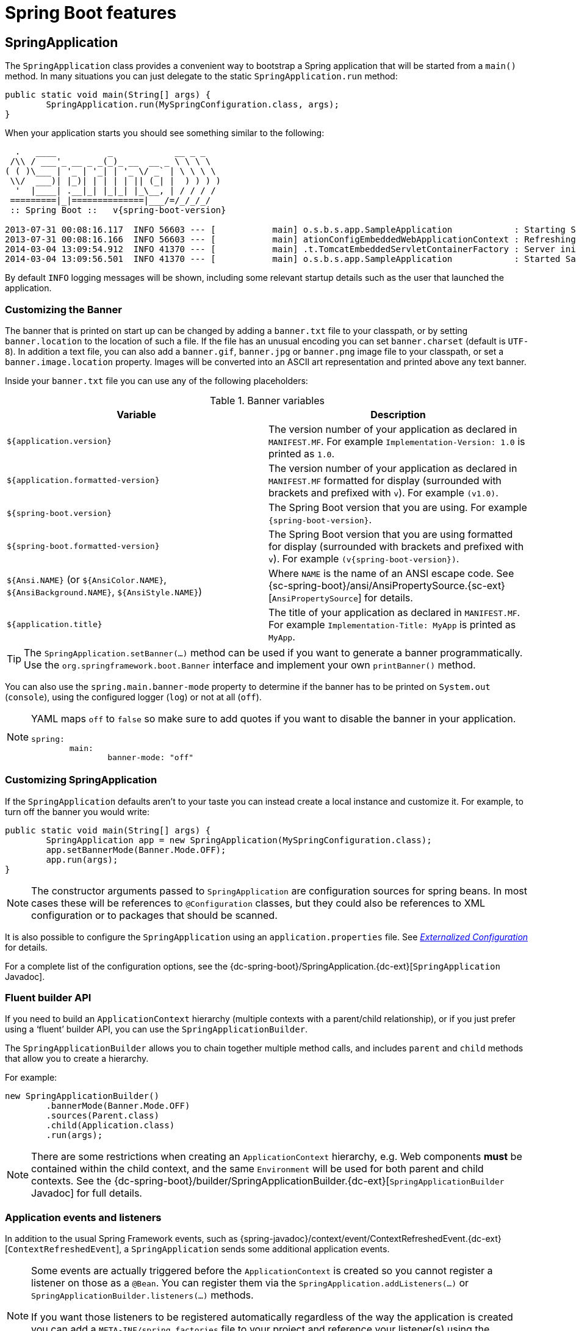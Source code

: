 [[boot-features]]
= Spring Boot features

[partintro]
--
This section dives into the details of Spring Boot. Here you can learn about the key
features that you will want to use and customize. If you haven't already, you might want
to read the _<<getting-started.adoc#getting-started>>_ and
_<<using-spring-boot.adoc#using-boot>>_ sections so that you have a good grounding
of the basics.
--



[[boot-features-spring-application]]
== SpringApplication
The `SpringApplication` class provides a convenient way to bootstrap a Spring application
that will be started from a `main()` method. In many situations you can just delegate to
the static `SpringApplication.run` method:

[source,java,indent=0]
----
	public static void main(String[] args) {
		SpringApplication.run(MySpringConfiguration.class, args);
	}
----

When your application starts you should see something similar to the following:

[indent=0,subs="attributes"]
----
  .   ____          _            __ _ _
 /\\ / ___'_ __ _ _(_)_ __  __ _ \ \ \ \
( ( )\___ | '_ | '_| | '_ \/ _` | \ \ \ \
 \\/  ___)| |_)| | | | | || (_| |  ) ) ) )
  '  |____| .__|_| |_|_| |_\__, | / / / /
 =========|_|==============|___/=/_/_/_/
 :: Spring Boot ::   v{spring-boot-version}

2013-07-31 00:08:16.117  INFO 56603 --- [           main] o.s.b.s.app.SampleApplication            : Starting SampleApplication v0.1.0 on mycomputer with PID 56603 (/apps/myapp.jar started by pwebb)
2013-07-31 00:08:16.166  INFO 56603 --- [           main] ationConfigEmbeddedWebApplicationContext : Refreshing org.springframework.boot.context.embedded.AnnotationConfigEmbeddedWebApplicationContext@6e5a8246: startup date [Wed Jul 31 00:08:16 PDT 2013]; root of context hierarchy
2014-03-04 13:09:54.912  INFO 41370 --- [           main] .t.TomcatEmbeddedServletContainerFactory : Server initialized with port: 8080
2014-03-04 13:09:56.501  INFO 41370 --- [           main] o.s.b.s.app.SampleApplication            : Started SampleApplication in 2.992 seconds (JVM running for 3.658)
----

By default `INFO` logging messages will be shown, including some relevant startup details
such as the user that launched the application.


[[boot-features-banner]]
=== Customizing the Banner
The banner that is printed on start up can be changed by adding a `banner.txt` file
to your classpath, or by setting `banner.location` to the location of such a file.
If the file has an unusual encoding you can set `banner.charset` (default is `UTF-8`).
In addition a text file, you can also add a `banner.gif`, `banner.jpg` or `banner.png`
image file to your classpath, or set a `banner.image.location` property. Images will be
converted into an ASCII art representation and printed above any text banner.

Inside your `banner.txt` file you can use any of the following placeholders:

.Banner variables
|===
| Variable | Description

|`${application.version}`
|The version number of your application as declared in `MANIFEST.MF`. For example
`Implementation-Version: 1.0` is printed as `1.0`.

|`${application.formatted-version}`
|The version number of your application as declared in `MANIFEST.MF` formatted for
display (surrounded with brackets and prefixed with `v`). For example `(v1.0)`.

|`${spring-boot.version}`
|The Spring Boot version that you are using. For example `{spring-boot-version}`.

|`${spring-boot.formatted-version}`
|The Spring Boot version that you are using formatted for display (surrounded with
brackets and prefixed with `v`). For example `(v{spring-boot-version})`.

|`${Ansi.NAME}` (or `${AnsiColor.NAME}`, `${AnsiBackground.NAME}`, `${AnsiStyle.NAME}`)
|Where `NAME` is the name of an ANSI escape code. See
{sc-spring-boot}/ansi/AnsiPropertySource.{sc-ext}[`AnsiPropertySource`] for details.

|`${application.title}`
|The title of your application as declared in `MANIFEST.MF`. For example
`Implementation-Title: MyApp` is printed as `MyApp`.
|===

TIP: The `SpringApplication.setBanner(...)` method can be used if you want to generate
a banner programmatically. Use the `org.springframework.boot.Banner` interface and
implement your own `printBanner()` method.

You can also use the `spring.main.banner-mode` property to determine if the banner has
to be printed on `System.out` (`console`), using the configured logger (`log`) or not
at all (`off`).

[NOTE]
====
YAML maps `off` to `false` so make sure to add quotes if you want to disable the
banner in your application.

[source,yaml,indent=0]
----
	spring:
		main:
			banner-mode: "off"
----
====

[[boot-features-customizing-spring-application]]
=== Customizing SpringApplication
If the `SpringApplication` defaults aren't to your taste you can instead create a local
instance and customize it. For example, to turn off the banner you would write:

[source,java,indent=0]
----
	public static void main(String[] args) {
		SpringApplication app = new SpringApplication(MySpringConfiguration.class);
		app.setBannerMode(Banner.Mode.OFF);
		app.run(args);
	}
----

NOTE: The constructor arguments passed to `SpringApplication` are configuration sources
for spring beans. In most cases these will be references to `@Configuration` classes, but
they could also be references to XML configuration or to packages that should be scanned.

It is also possible to configure the `SpringApplication` using an `application.properties`
file. See _<<boot-features-external-config>>_ for details.

For a complete list of the configuration options, see the
{dc-spring-boot}/SpringApplication.{dc-ext}[`SpringApplication` Javadoc].



[[boot-features-fluent-builder-api]]
=== Fluent builder API
If you need to build an `ApplicationContext` hierarchy (multiple contexts with a
parent/child relationship), or if you just prefer using a '`fluent`' builder API, you
can use the `SpringApplicationBuilder`.

The `SpringApplicationBuilder` allows you to chain together multiple method calls, and
includes `parent` and `child` methods that allow you to create a hierarchy.

For example:

[source,java,indent=0]
----
	new SpringApplicationBuilder()
		.bannerMode(Banner.Mode.OFF)
		.sources(Parent.class)
		.child(Application.class)
		.run(args);
----

NOTE: There are some restrictions when creating an `ApplicationContext` hierarchy, e.g.
Web components *must* be contained within the child context, and the same `Environment`
will be used for both parent and child contexts. See the
{dc-spring-boot}/builder/SpringApplicationBuilder.{dc-ext}[`SpringApplicationBuilder`
Javadoc] for full details.



[[boot-features-application-events-and-listeners]]
=== Application events and listeners
In addition to the usual Spring Framework events, such as
{spring-javadoc}/context/event/ContextRefreshedEvent.{dc-ext}[`ContextRefreshedEvent`],
a `SpringApplication` sends some additional application events.

[NOTE]
====
Some events are actually triggered before the `ApplicationContext` is created so you
cannot register a listener on those as a `@Bean`. You can register them via the
`SpringApplication.addListeners(...)` or `SpringApplicationBuilder.listeners(...)`
methods.

If you want those listeners to be registered automatically regardless of the way the
application is created you can add a `META-INF/spring.factories` file to your project
and reference your listener(s) using the `org.springframework.context.ApplicationListener`
key.

[indent=0]
----
	org.springframework.context.ApplicationListener=com.example.project.MyListener
----

====

Application events are sent in the following order, as your application runs:

. An `ApplicationStartedEvent` is sent at the start of a run, but before any
  processing except the registration of listeners and initializers.
. An `ApplicationEnvironmentPreparedEvent` is sent when the `Environment` to be used in
  the context is known, but before the context is created.
. An `ApplicationPreparedEvent` is sent just before the refresh is started, but after bean
  definitions have been loaded.
. An `ApplicationReadyEvent` is sent after the refresh and any related callbacks have
  been processed to indicate the application is ready to service requests.
. An `ApplicationFailedEvent` is sent if there is an exception on startup.

TIP: You often won't need to use application events, but it can be handy to know that they
exist. Internally, Spring Boot uses events to handle a variety of tasks.



[[boot-features-web-environment]]
=== Web environment
A `SpringApplication` will attempt to create the right type of `ApplicationContext` on
your behalf. By default, an `AnnotationConfigApplicationContext` or
`AnnotationConfigEmbeddedWebApplicationContext` will be used, depending on whether you
are developing a web application or not.

The algorithm used to determine a '`web environment`' is fairly simplistic (based on the
presence of a few classes). You can use `setWebEnvironment(boolean webEnvironment)` if
you need to override the default.

It is also possible to take complete control of the `ApplicationContext` type that will
be used by calling `setApplicationContextClass(...)`.

TIP: It is often desirable to call `setWebEnvironment(false)` when using
`SpringApplication` within a JUnit test.



[[boot-features-application-arguments]]
=== Accessing application arguments
If you need to access the application arguments that were passed to
`SpringApplication.run(...)` you can inject a
`org.springframework.boot.ApplicationArguments` bean. The `ApplicationArguments` interface
provides access to both the raw `String[]` arguments as well as parsed `option` and
`non-option` arguments:

[source,java,indent=0]
----
	import org.springframework.boot.*
	import org.springframework.beans.factory.annotation.*
	import org.springframework.stereotype.*

	@Component
	public class MyBean {

		@Autowired
		public MyBean(ApplicationArguments args) {
			boolean debug = args.containsOption("debug");
			List<String> files = args.getNonOptionArgs();
			// if run with "--debug logfile.txt" debug=true, files=["logfile.txt"]
		}

	}
----

TIP: Spring Boot will also register a `CommandLinePropertySource` with the Spring
`Environment`. This allows you to also inject single application arguments using the
`@Value` annotation.



[[boot-features-command-line-runner]]
=== Using the ApplicationRunner or CommandLineRunner
If you need to run some specific code once the `SpringApplication` has started, you can
implement the `ApplicationRunner` or `CommandLineRunner` interfaces. Both interfaces work
in the same way and offer a single `run` method which will be called just before
`SpringApplication.run(...)` completes.

The `CommandLineRunner` interfaces provides access to application arguments as a simple
string array, whereas the `ApplicationRunner` uses the `ApplicationArguments` interface
discussed above.

[source,java,indent=0]
----
	import org.springframework.boot.*
	import org.springframework.stereotype.*

	@Component
	public class MyBean implements CommandLineRunner {

		public void run(String... args) {
			// Do something...
		}

	}
----

You can additionally implement the `org.springframework.core.Ordered` interface or use the
`org.springframework.core.annotation.Order` annotation if several `CommandLineRunner` or
`ApplicationRunner` beans are defined that must be called in a specific order.



[[boot-features-application-exit]]
=== Application exit
Each `SpringApplication` will register a shutdown hook with the JVM to ensure that the
`ApplicationContext` is closed gracefully on exit. All the standard Spring lifecycle
callbacks (such as the `DisposableBean` interface, or the `@PreDestroy` annotation) can
be used.

In addition, beans may implement the `org.springframework.boot.ExitCodeGenerator`
interface if they wish to return a specific exit code when the application ends.



[[boot-features-application-admin]]
=== Admin features
It is possible to enable admin-related features for the application by specifying the
`spring.application.admin.enabled` property. This exposes the
{sc-spring-boot}/admin/SpringApplicationAdminMXBean.{sc-ext}[`SpringApplicationAdminMXBean`]
on the platform `MBeanServer`. You could use this feature to administer your Spring Boot
application remotely. This could also be useful for any service wrapper implementation.

TIP: If you want to know on which HTTP port the application is running, get the property
with key `local.server.port`.

NOTE: Take care when enabling this feature as the MBean exposes a method to shutdown the
application.



[[boot-features-external-config]]
== Externalized Configuration
Spring Boot allows you to externalize your configuration so you can work with the same
application code in different environments. You can use properties files, YAML files,
environment variables and command-line arguments to externalize configuration. Property
values can be injected directly into your beans using the `@Value` annotation, accessed
via Spring's `Environment` abstraction or
<<boot-features-external-config-typesafe-configuration-properties,bound to structured objects>>
via `@ConfigurationProperties`.

Spring Boot uses a very particular `PropertySource` order that is designed to allow
sensible overriding of values, properties are considered in the following order:

. Command line arguments.
. Properties from `SPRING_APPLICATION_JSON` (inline JSON embedded in an environment variable or system property)
. JNDI attributes from `java:comp/env`.
. Java System properties (`System.getProperties()`).
. OS environment variables.
. A `RandomValuePropertySource` that only has properties in `+random.*+`.
. <<boot-features-external-config-profile-specific-properties,Profile-specific
  application properties>> outside of your packaged jar
  (`application-{profile}.properties` and YAML variants)
. <<boot-features-external-config-profile-specific-properties,Profile-specific
  application properties>> packaged inside your jar (`application-{profile}.properties`
  and YAML variants)
. Application properties outside of your packaged jar (`application.properties` and YAML
  variants).
. Application properties packaged inside your jar (`application.properties` and YAML
  variants).
. {spring-javadoc}/context/annotation/PropertySource.{dc-ext}[`@PropertySource`] annotations
  on your `@Configuration` classes.
. Default properties (specified using `SpringApplication.setDefaultProperties`).

To provide a concrete example, suppose you develop a `@Component` that uses a
`name` property:

[source,java,indent=0]
----
	import org.springframework.stereotype.*
	import org.springframework.beans.factory.annotation.*

	@Component
	public class MyBean {

	    @Value("${name}")
	    private String name;

	    // ...

	}
----

On your application classpath (e.g. inside your jar) you can have an
`application.properties` that provides a sensible default property value for `name`. When
running in a new environment, an `application.properties` can be provided outside of your
jar that overrides the `name`; and for one-off testing, you can launch with a specific
command line switch (e.g. `java -jar app.jar --name="Spring"`).

[TIP]
====
The `SPRING_APPLICATION_JSON` properties can be supplied on the
command line with an environment variable. For example in a
UN{asterisk}X shell:

----
$ SPRING_APPLICATION_JSON='{"foo":{"bar":"spam"}}' java -jar myapp.jar
----

In this example you will end up with `foo.bar=spam` in the Spring
`Environment`. You can also supply the JSON as
`spring.application.json` in a System variable:

----
$ java -Dspring.application.json='{"foo":"bar"}' -jar myapp.jar
----

or command line argument:

----
$ java -jar myapp.jar --spring.application.json='{"foo":"bar"}'
----

or as a JNDI variable `java:comp/env/spring.application.json`.
====



[[boot-features-external-config-random-values]]
=== Configuring random values
The `RandomValuePropertySource` is useful for injecting random values (e.g. into secrets
or test cases). It can produce integers, longs or strings, e.g.

[source,properties,indent=0]
----
	my.secret=${random.value}
	my.number=${random.int}
	my.bignumber=${random.long}
	my.number.less.than.ten=${random.int(10)}
	my.number.in.range=${random.int[1024,65536]}
----

The `+random.int*+` syntax is `OPEN value (,max) CLOSE` where the `OPEN,CLOSE` are any
character and `value,max` are integers. If `max` is provided then `value` is the minimum
value and `max` is the maximum (exclusive).



[[boot-features-external-config-command-line-args]]
=== Accessing command line properties
By default `SpringApplication` will convert any command line option arguments (starting
with '`--`', e.g. `--server.port=9000`) to a `property` and add it to the Spring
`Environment`. As mentioned above, command line properties always take precedence over
other property sources.

If you don't want command line properties to be added to the `Environment` you can disable
them using `SpringApplication.setAddCommandLineProperties(false)`.



[[boot-features-external-config-application-property-files]]
=== Application property files
`SpringApplication` will load properties from `application.properties` files in the
following locations and add them to the Spring `Environment`:

. A `/config` subdirectory of the current directory.
. The current directory
. A classpath `/config` package
. The classpath root

The list is ordered by precedence (properties defined in locations higher in the list
override those defined in lower locations).

NOTE: You can also <<boot-features-external-config-yaml, use YAML ('.yml') files>> as
an alternative to '.properties'.

If you don't like `application.properties` as the configuration file name you can switch
to another by specifying a `spring.config.name` environment property. You can also refer
to an explicit location using the `spring.config.location` environment property
(comma-separated list of directory locations, or file paths).

[indent=0]
----
	$ java -jar myproject.jar --spring.config.name=myproject
----

or

[indent=0]
----
	$ java -jar myproject.jar --spring.config.location=classpath:/default.properties,classpath:/override.properties
----

WARNING: `spring.config.name` and `spring.config.location` are used very early to
determine which files have to be loaded so they have to be defined as an environment
property (typically OS env, system property or command line argument).

If `spring.config.location` contains directories (as opposed to files) they should end
in `/` (and will be appended with the names generated from `spring.config.name` before
being loaded, including profile-specific file names). Files specified in
`spring.config.location` are used as-is, with no support for profile-specific variants,
and will be overridden by any profile-specific properties.

The default search path `classpath:,classpath:/config,file:,file:config/`
is always used, irrespective of the value of `spring.config.location`. This search path
is ordered from lowest to highest precedence (`file:config/` wins). If you do specify
your own locations, they take precedence over all of the default locations and use the
same lowest to highest precedence ordering. In that way you can set up default values for
your application in `application.properties` (or whatever other basename you choose with
`spring.config.name`) and override it at runtime with a different file, keeping the
defaults.

NOTE: If you use environment variables rather than system properties, most operating
systems disallow period-separated key names, but you can use underscores instead (e.g.
`SPRING_CONFIG_NAME` instead of `spring.config.name`).

NOTE: If you are running in a container then JNDI properties (in `java:comp/env`) or
servlet context initialization parameters can be used instead of, or as well as,
environment variables or system properties.



[[boot-features-external-config-profile-specific-properties]]
=== Profile-specific properties
In addition to `application.properties` files, profile-specific properties can also be
defined using the naming convention `application-{profile}.properties`. The
`Environment` has a set of default profiles (by default `[default]`) which are
used if no active profiles are set (i.e. if no profiles are explicitly activated
then properties from `application-default.properties` are loaded).

Profile-specific properties are loaded from the same locations as standard
`application.properties`, with profile-specific files always overriding the non-specific
ones irrespective of whether the profile-specific files are inside or outside your
packaged jar.

If several profiles are specified, a last wins strategy applies. For example, profiles
specified by the `spring.profiles.active` property are added after those configured via
the `SpringApplication` API and therefore take precedence.

NOTE: If you have specified any files in `spring.config.location`, profile-specific
variants of those files will not be considered. Use directories in`spring.config.location`
if you also want to also use profile-specific properties.



[[boot-features-external-config-placeholders-in-properties]]
=== Placeholders in properties
The values in `application.properties` are filtered through the existing `Environment`
when they are used so you can refer back to previously defined values (e.g. from System
properties).

[source,properties,indent=0]
----
	app.name=MyApp
	app.description=${app.name} is a Spring Boot application
----

TIP: You can also use this technique to create '`short`' variants of existing Spring Boot
properties. See the _<<howto.adoc#howto-use-short-command-line-arguments>>_ how-to
for details.



[[boot-features-external-config-yaml]]
=== Using YAML instead of Properties
http://yaml.org[YAML] is a superset of JSON, and as such is a very convenient format
for specifying hierarchical configuration data. The `SpringApplication` class will
automatically support YAML as an alternative to properties whenever you have the
http://www.snakeyaml.org/[SnakeYAML] library on your classpath.

NOTE: If you use '`starter POMs`' SnakeYAML will be automatically provided via
`spring-boot-starter`.



[[boot-features-external-config-loading-yaml]]
==== Loading YAML
Spring Framework provides two convenient classes that can be used to load YAML documents.
The `YamlPropertiesFactoryBean` will load YAML as `Properties` and the
`YamlMapFactoryBean` will load YAML as a `Map`.

For example, the following YAML document:

[source,yaml,indent=0]
----
	environments:
		dev:
			url: http://dev.bar.com
			name: Developer Setup
		prod:
			url: http://foo.bar.com
			name: My Cool App
----

Would be transformed into these properties:

[source,properties,indent=0]
----
	environments.dev.url=http://dev.bar.com
	environments.dev.name=Developer Setup
	environments.prod.url=http://foo.bar.com
	environments.prod.name=My Cool App
----

YAML lists are represented as property keys with `[index]` dereferencers,
for example this YAML:

[source,yaml,indent=0]
----
	 my:
		servers:
			- dev.bar.com
			- foo.bar.com
----

Would be transformed into these properties:

[source,properties,indent=0]
----
	my.servers[0]=dev.bar.com
	my.servers[1]=foo.bar.com
----

To bind to properties like that using the Spring `DataBinder` utilities (which is what
`@ConfigurationProperties` does) you need to have a property in the target bean of type
`java.util.List` (or `Set`) and you either need to provide a setter, or initialize it
with a mutable value, e.g. this will bind to the properties above

[source,java,indent=0]
----
	@ConfigurationProperties(prefix="my")
	public class Config {

		private List<String> servers = new ArrayList<String>();

		public List<String> getServers() {
			return this.servers;
		}
	}
----



[[boot-features-external-config-exposing-yaml-to-spring]]
==== Exposing YAML as properties in the Spring Environment
The `YamlPropertySourceLoader` class can be used to expose YAML as a `PropertySource`
in the Spring `Environment`. This allows you to use the familiar `@Value` annotation with
placeholders syntax to access YAML properties.



[[boot-features-external-config-multi-profile-yaml]]
==== Multi-profile YAML documents
You can specify multiple profile-specific YAML documents in a single file by
using a `spring.profiles` key to indicate when the document applies. For example:

[source,yaml,indent=0]
----
	server:
		address: 192.168.1.100
	---
	spring:
		profiles: development
	server:
		address: 127.0.0.1
	---
	spring:
		profiles: production
	server:
		address: 192.168.1.120
----

In the example above, the `server.address` property will be `127.0.0.1` if the
`development` profile is active. If the `development` and `production` profiles are *not*
enabled, then the value for the property will be `192.168.1.100`.

The default profiles are activated if none are explicitly active when the application
context starts. So in this YAML we set a value for `security.user.password` that is
*only* available in the "default" profile:

[source,yaml,indent=0]
----
	server:
	  port: 8000
	---
	spring:
	  profiles: default
	security:
	  user:
	    password: weak
----

whereas in this example, the password is always set because it isn't attached to any
profile, and it would have to be explicitly reset in all other profiles as necessary:

[source,yaml,indent=0]
----
	server:
	  port: 8000
	security:
	  user:
	    password: weak
----



[[boot-features-external-config-yaml-shortcomings]]
==== YAML shortcomings
YAML files can't be loaded via the `@PropertySource` annotation. So in the
case that you need to load values that way, you need to use a properties file.



[[boot-features-external-config-typesafe-configuration-properties]]
=== Type-safe Configuration Properties
Using the `@Value("${property}")` annotation to inject configuration properties can
sometimes be cumbersome, especially if you are working with multiple properties or
your data is hierarchical in nature. Spring Boot provides an alternative method
of working with properties that allows strongly typed beans to govern and validate
the configuration of your application. For example:

[source,java,indent=0]
----
	@Component
	@ConfigurationProperties(prefix="connection")
	public class ConnectionSettings {

		private String username;

		private InetAddress remoteAddress;

		// ... getters and setters

	}
----

NOTE: The getters and setters are advisable, since binding is via standard Java Beans
property descriptors, just like in Spring MVC. They are mandatory for immutable types or
those that are directly coercible from `String`. As long as they are initialized, maps,
collections, and arrays need a getter but not necessarily a setter since they can be
mutated by the binder. If there is a setter, Maps, collections, and arrays can be created.
Maps and collections can be expanded with only a getter, whereas arrays require a setter.
Nested POJO properties can also be created (so a setter is not mandatory) if they have a
default constructor, or a constructor accepting a single value that can be coerced from
String. Some people use Project Lombok to add getters and setters automatically.

NOTE: Contrary to `@Value`, SpEL expressions are not evaluated prior to injecting a value
in the relevant `@ConfigurationProperties` bean.

The `@EnableConfigurationProperties` annotation is automatically applied to your project
so that any beans annotated with `@ConfigurationProperties` will be configured from the
`Environment` properties. This style of configuration works particularly well with the
`SpringApplication` external YAML configuration:

[source,yaml,indent=0]
----
	# application.yml

	connection:
		username: admin
		remoteAddress: 192.168.1.1

	# additional configuration as required
----

To work with `@ConfigurationProperties` beans you can just inject them in the same way
as any other bean.

[source,java,indent=0]
----
	@Service
	public class MyService {

		@Autowired
		private ConnectionSettings connection;

	 	//...

		@PostConstruct
		public void openConnection() {
			Server server = new Server();
			this.connection.configure(server);
		}

	}
----

It is also possible to shortcut the registration of `@ConfigurationProperties` bean
definitions by simply listing the properties classes directly in the
`@EnableConfigurationProperties` annotation:

[source,java,indent=0]
----
	@Configuration
	@EnableConfigurationProperties(ConnectionSettings.class)
	public class MyConfiguration {
	}
----

[NOTE]
====
When `@ConfigurationProperties` bean is registered that way, the bean will have a
conventional name: `<prefix>-<fqn>`, where `<prefix>` is the environment key prefix
specified in the `@ConfigurationProperties` annotation and <fqn> the fully qualified
name of the bean. If the annotation does not provide any prefix, only the fully qualified
name of the bean is used.

The bean name in the example above will be `connection-com.example.ConnectionSettings`,
assuming that `ConnectionSettings` sits in the `com.example` package.
====

TIP: Using `@ConfigurationProperties` also allows you to generate meta-data files that can
be used by IDEs. See the <<configuration-metadata>> appendix for details.



[[boot-features-external-config-3rd-party-configuration]]
==== Third-party configuration
As well as using `@ConfigurationProperties` to annotate a class, you can also use it
on `@Bean` methods. This can be particularly useful when you want to bind properties to
third-party components that are outside of your control.

To configure a bean from the `Environment` properties, add `@ConfigurationProperties` to
its bean registration:

[source,java,indent=0]
----
	@ConfigurationProperties(prefix = "foo")
	@Bean
	public FooComponent fooComponent() {
		...
	}
----

Any property defined with the `foo` prefix will be mapped onto that `FooComponent` bean
in a similar manner as the `ConnectionSettings` example above.



[[boot-features-external-config-relaxed-binding]]
==== Relaxed binding
Spring Boot uses some relaxed rules for binding `Environment` properties to
`@ConfigurationProperties` beans, so there doesn't need to be an exact match between
the `Environment` property name and the bean property name.  Common examples where this
is useful include dashed separated (e.g. `context-path` binds to `contextPath`), and
capitalized (e.g. `PORT` binds to `port`) environment properties.

For example, given the following `@ConfigurationProperties` class:

[source,java,indent=0]
----
	@Component
	@ConfigurationProperties(prefix="person")
	public class ConnectionSettings {

		private String firstName;

		public String getFirstName() {
			return this.firstName;
		}

		public void setFirstName(String firstName) {
			this.firstName = firstName;
		}

	}
----

The following properties names can all be used:

.relaxed binding
[cols="1,4"]
|===
| Property | Note

|`person.firstName`
|Standard camel case syntax.

|`person.first-name`
|Dashed notation, recommended for use in `.properties` and `.yml` files.

|`person.first_name`
|Underscore notation, alternative format for use in `.properties` and `.yml` files.

|`PERSON_FIRST_NAME`
|Upper case format. Recommended when using a system environment variables.
|===



[[boot-features-external-config-conversion]]
==== Properties conversion
Spring will attempt to coerce the external application properties to the right type when
it binds to the `@ConfigurationProperties` beans. If you need custom type conversion you
can provide a `ConversionService` bean (with bean id `conversionService`) or custom
property editors (via a `CustomEditorConfigurer` bean) or custom `Converters` (with
bean definitions annotated as `@ConfigurationPropertiesBinding`).

NOTE: As this bean is requested very early during the application lifecycle, make sure to
limit the dependencies that your `ConversionService` is using. Typically, any dependency
that you require may not be fully initialized at creation time. You may want to rename
your custom `ConversionService` if it's not required for configuration keys coercion and
only rely on custom converters qualified with `@ConfigurationPropertiesBinding`.



[[boot-features-external-config-validation]]
==== @ConfigurationProperties Validation
Spring Boot will attempt to validate external configuration, by default using JSR-303
(if it is on the classpath). You can simply add JSR-303 `javax.validation` constraint
annotations to your `@ConfigurationProperties` class:

[source,java,indent=0]
----
	@Component
	@ConfigurationProperties(prefix="connection")
	public class ConnectionSettings {

		@NotNull
		private InetAddress remoteAddress;

		// ... getters and setters

	}
----

In order to validate values of nested properties, you must annotate the associated field
as `@Valid` to trigger its validation. For example, building upon the above
`ConnectionSettings` example:

[source,java,indent=0]
----
	@Component
	@ConfigurationProperties(prefix="connection")
	public class ConnectionSettings {

		@NotNull
		@Valid
		private RemoteAddress remoteAddress;

		// ... getters and setters

		public static class RemoteAddress {

			@NotEmpty
			public String hostname;

			// ... getters and setters

		}

	}
----

You can also add a custom Spring `Validator` by creating a bean definition called
`configurationPropertiesValidator`. There is a
{github-code}/spring-boot-samples/spring-boot-sample-property-validation[Validation sample]
so you can see how to set things up.

TIP: The `spring-boot-actuator` module includes an endpoint that exposes all
`@ConfigurationProperties` beans. Simply point your web browser to `/configprops`
or use the equivalent JMX endpoint. See the
_<<production-ready-features.adoc#production-ready-endpoints, Production ready features>>_.
section for details.


[[boot-features-profiles]]
== Profiles
Spring Profiles provide a way to segregate parts of your application configuration and
make it only available in certain environments.  Any `@Component` or `@Configuration` can
be marked with `@Profile` to limit when it is loaded:

[source,java,indent=0]
----
	@Configuration
	@Profile("production")
	public class ProductionConfiguration {

		// ...

	}
----

In the normal Spring way, you can use a `spring.profiles.active`
`Environment` property to specify which profiles are active. You can
specify the property in any of the usual ways, for example you could
include it in your `application.properties`:

[source,properties,indent=0]
----
	spring.profiles.active=dev,hsqldb
----

or specify on the command line using the switch `--spring.profiles.active=dev,hsqldb`.



[[boot-features-adding-active-profiles]]
=== Adding active profiles
The `spring.profiles.active` property follows the same ordering rules as other
properties, the highest `PropertySource` will win. This means that you can specify
active profiles in `application.properties` then *replace* them using the command line
switch.

Sometimes it is useful to have profile-specific properties that *add* to the active
profiles rather than replace them. The `spring.profiles.include` property can be used
to unconditionally add active profiles. The `SpringApplication` entry point also has
a Java API for setting additional profiles (i.e. on top of those activated by the
`spring.profiles.active` property): see the `setAdditionalProfiles()` method.

For example, when an application with following properties is run using the switch
`--spring.profiles.active=prod` the `proddb` and `prodmq` profiles will also be activated:

[source,yaml,indent=0]
----
	---
	my.property: fromyamlfile
	---
	spring.profiles: prod
	spring.profiles.include: proddb,prodmq
----

NOTE: Remember that the `spring.profiles` property can be defined in a YAML document
to determine when this particular document is included in the configuration. See
<<howto-change-configuration-depending-on-the-environment>> for more details.



[[boot-features-programmatically-setting-profiles]]
=== Programmatically setting profiles
You can programmatically set active profiles by calling
`SpringApplication.setAdditionalProfiles(...)` before your application runs. It is also
possible to activate profiles using Spring's `ConfigurableEnvironment` interface.



[[boot-features-profile-specific-configuration]]
=== Profile-specific configuration files
Profile-specific variants of both `application.properties` (or `application.yml`) and
files referenced via `@ConfigurationProperties` are considered as files are loaded.
See _<<boot-features-external-config-profile-specific-properties>>_ for details.



[[boot-features-logging]]
== Logging
Spring Boot uses http://commons.apache.org/logging[Commons Logging] for all internal
logging, but leaves the underlying log implementation open. Default configurations are
provided for
http://docs.oracle.com/javase/7/docs/api/java/util/logging/package-summary.html[Java Util Logging],
http://logging.apache.org/log4j/2.x/[Log4J2] and http://logback.qos.ch/[Logback]. In each
case loggers are pre-configured to use console output with optional file output also
available.

By default, If you use the '`Starter POMs`', Logback will be used for logging. Appropriate
Logback routing is also included to ensure that dependent libraries that use
Java Util Logging, Commons Logging, Log4J or SLF4J will all work correctly.

TIP: There are a lot of logging frameworks available for Java. Don't worry if the above
list seems confusing. Generally you won't need to change your logging dependencies and
the Spring Boot defaults will work just fine.



[[boot-features-logging-format]]
=== Log format
The default log output from Spring Boot looks like this:

[indent=0]
----
2014-03-05 10:57:51.112  INFO 45469 --- [           main] org.apache.catalina.core.StandardEngine  : Starting Servlet Engine: Apache Tomcat/7.0.52
2014-03-05 10:57:51.253  INFO 45469 --- [ost-startStop-1] o.a.c.c.C.[Tomcat].[localhost].[/]       : Initializing Spring embedded WebApplicationContext
2014-03-05 10:57:51.253  INFO 45469 --- [ost-startStop-1] o.s.web.context.ContextLoader            : Root WebApplicationContext: initialization completed in 1358 ms
2014-03-05 10:57:51.698  INFO 45469 --- [ost-startStop-1] o.s.b.c.e.ServletRegistrationBean        : Mapping servlet: 'dispatcherServlet' to [/]
2014-03-05 10:57:51.702  INFO 45469 --- [ost-startStop-1] o.s.b.c.embedded.FilterRegistrationBean  : Mapping filter: 'hiddenHttpMethodFilter' to: [/*]
----

The following items are output:

* Date and Time -- Millisecond precision and easily sortable.
* Log Level -- `ERROR`, `WARN`, `INFO`, `DEBUG` or `TRACE`.
* Process ID.
* A `---` separator to distinguish the start of actual log messages.
* Thread name -- Enclosed in square brackets (may be truncated for console output).
* Logger name -- This is usually the source class name (often abbreviated).
* The log message.

NOTE: Logback does not have a `FATAL` level (it is mapped to `ERROR`)


[[boot-features-logging-console-output]]
=== Console output
The default log configuration will echo messages to the console as they are written. By
default `ERROR`, `WARN` and `INFO` level messages are logged. You can also enable a
"`debug`" mode by starting your application with a `--debug` flag.

[indent=0]
----
	$ java -jar myapp.jar --debug
----

NOTE: you can also specify `debug=true` in your `application.properties`.

When the debug mode is enabled, a selection of core loggers (embedded container, Hibernate
and Spring Boot) are configured to output more information. Enabling the debug mode does _not_
configure your application to log all messages with `DEBUG` level.

Alternatively, you can enable a "`trace`" mode by starting your application with a `--trace`
flag (or `trace=true` in your `application.properties`). This will enable trace logging for a
selection of core loggers (embedded container, Hibernate schema generation and the whole Spring
portfolio).

[[boot-features-logging-color-coded-output]]
==== Color-coded output
If your terminal supports ANSI, color output will be used to aid readability. You can set
`spring.output.ansi.enabled` to a
{dc-spring-boot}/ansi/AnsiOutput.Enabled.{dc-ext}[supported value] to override the auto
detection.

Color coding is configured using the `%clr` conversion word. In its simplest form the
converter will color the output according to the log level, for example:

[source,indent=0]
----
%clr(%5p)
----

The mapping of log level to a color is as follows:

|===
|Level | Color

|`FATAL`
| Red

|`ERROR`
| Red

|`WARN`
| Yellow

|`INFO`
| Green

|`DEBUG`
| Green

|`TRACE`
| Green
|===

Alternatively, you can specify the color or style that should be used by providing it
as an option to the conversion. For example, to make the text yellow:

[source,indent=0]
----
%clr(%d{yyyy-MM-dd HH:mm:ss.SSS}){yellow}
----

The following colors and styles are supported:

 - `blue`
 - `cyan`
 - `faint`
 - `green`
 - `magenta`
 - `red`
 - `yellow`

[[boot-features-logging-file-output]]
=== File output
By default, Spring Boot will only log to the console and will not write log files. If you
want to write log files in addition to the console output you need to set a
`logging.file` or `logging.path` property (for example in your `application.properties`).

The following table shows how the `logging.*` properties can be used together:

.Logging properties
[cols="1,1,1,4"]
|===
|`logging.file` |`logging.path` |Example |Description

|_(none)_
|_(none)_
|
|Console only logging.

|Specific file
|_(none)_
|`my.log`
|Writes to the specified log file. Names can be an exact location or relative to the
current directory.

|_(none)_
|Specific directory
|`/var/log`
|Writes `spring.log` to the specified directory. Names can be an exact location or
relative to the current directory.
|===

Log files will rotate when they reach 10 Mb and as with console output, `ERROR`, `WARN`
and `INFO` level messages are logged by default.

NOTE: The logging system is initialized early in the application lifecycle and as such
logging properties will not be found in property files loaded via `@PropertySource`
annotations.

TIP: Logging properties are independent of the actual logging infrastructure. As a
result, specific configuration keys (such as `logback.configurationFile` for Logback)
are not managed by spring Boot.


[[boot-features-custom-log-levels]]
=== Log Levels
All the supported logging systems can have the logger levels set in the Spring
`Environment` (so for example in `application.properties`) using
'`+logging.level.*=LEVEL+`' where '`LEVEL`' is one of TRACE, DEBUG, INFO, WARN, ERROR,
FATAL, OFF. The `root` logger can be configured using `logging.level.root`.
Example `application.properties`:

[source,properties,indent=0,subs="verbatim,quotes,attributes"]
----
	logging.level.root=WARN
	logging.level.org.springframework.web=DEBUG
	logging.level.org.hibernate=ERROR
----

NOTE: By default Spring Boot remaps Thymeleaf `INFO` messages so that they are logged at
`DEBUG` level. This helps to reduce noise in the standard log output. See
{sc-spring-boot}/logging/logback/LevelRemappingAppender.{sc-ext}[`LevelRemappingAppender`]
for details of how you can apply remapping in your own configuration.



[[boot-features-custom-log-configuration]]
=== Custom log configuration
The various logging systems can be activated by including the appropriate libraries on
the classpath, and further customized by providing a suitable configuration file in the
root of the classpath, or in a location specified by the Spring `Environment` property
`logging.config`.

You can force Spring Boot to use a particular logging system using the
`org.springframework.boot.logging.LoggingSystem` system property. The value should be
the fully-qualified class name of a `LoggingSystem` implementation. You can also disable
Spring Boot's logging configuration entirely by using a value of `none`.

NOTE: Since logging is initialized *before* the `ApplicationContext` is created, it isn't
possible to control logging from `@PropertySources` in Spring `@Configuration` files.
System properties and the conventional Spring Boot external configuration files work just
fine.)

Depending on your logging system, the following files will be loaded:

|===
|Logging System |Customization

|Logback
|`logback-spring.xml`, `logback-spring.groovy`, `logback.xml` or `logback.groovy`

|Log4j2
|`log4j2-spring.xml` or `log4j2.xml`

|JDK (Java Util Logging)
|`logging.properties`
|===

NOTE: When possible we recommend that you use the `-spring` variants for your logging
configuration (for example `logback-spring.xml` rather than `logback.xml`). If you use
standard configuration locations, Spring cannot completely control log initialization.

WARNING: There are known classloading issues with Java Util Logging that cause problems
when running from an '`executable jar`'. We recommend that you avoid it if at all
possible.

To help with the customization some other properties are transferred from the Spring
`Environment` to System properties:

|===
|Spring Environment |System Property |Comments

|`logging.exception-conversion-word`
|`LOG_EXCEPTION_CONVERSION_WORD`
|The conversion word that's used when logging exceptions.

|`logging.file`
|`LOG_FILE`
|Used in default log configuration if defined.

|`logging.path`
|`LOG_PATH`
|Used in default log configuration if defined.

|`logging.pattern.console`
|`CONSOLE_LOG_PATTERN`
|The log pattern to use on the console (stdout). (Not supported with JDK logger.)

|`logging.pattern.file`
|`FILE_LOG_PATTERN`
|The log pattern to use in a file (if LOG_FILE enabled). (Not supported with JDK logger.)

|`logging.pattern.level`
|`LOG_LEVEL_PATTERN`
|The format to use to render the log level (default `%5p`). (The `logging.pattern.level` form is only supported by Logback.)

|`PID`
|`PID`
|The current process ID (discovered if possible and when not already defined as an OS
 environment variable).
|===


All the logging systems supported can consult System properties when parsing their
configuration files.  See the default configurations in `spring-boot.jar` for examples.

[TIP]
====
If you want to use a placeholder in a logging property, you should use
<<boot-features-external-config-placeholders-in-properties,Spring Boot's syntax>> and not
the syntax of the underlying framework. Notably, if you're using Logback, you should use
`:` as the delimiter between a property name and its default value and not `:-`.
====

[TIP]
====

You can add MDC and other ad-hoc content to log lines by overriding
only the `LOG_LEVEL_PATTERN` (or `logging.pattern.level` with
Logback). For example, if you use `logging.pattern.level=user:%X{user}
%5p` then the default log format will contain an MDC entry for "user"
if it exists, e.g.

----
2015-09-30 12:30:04.031 user:juergen INFO 22174 --- [  nio-8080-exec-0] demo.Controller Handling authenticated request
----
====



[[boot-features-logback-extensions]]
=== Logback extensions
Spring Boot includes a number of extensions to Logback which can help with advanced
configuration. You can use these extensions in your `logback-spring.xml` configuration
file.

NOTE: You cannot use extensions in the standard `logback.xml` configuration file since
it's loaded too early. You need to either use `logback-spring.xml` or define a
`logging.config` property.



==== Profile-specific configuration
The `<springProfile>` tag allows you to optionally include or exclude sections of
configuration based on the active Spring profiles. Profile sections are supported anywhere
within the `<configuration>` element. Use the `name` attribute to specify which profile
accepts the configuration. Multiple profiles can be specified using a comma-separated
list.

[source,xml,indent=0]
----
	<springProfile name="staging">
		<!-- configuration to be enabled when the "staging" profile is active -->
	</springProfile>

	<springProfile name="dev, staging">
		<!-- configuration to be enabled when the "dev" or "staging" profiles are active -->
	</springProfile>

	<springProfile name="!production">
		<!-- configuration to be enabled when the "production" profile is not active -->
	</springProfile>
----



==== Environment properties
The `<springProperty>` tag allows you to surface properties from the Spring `Environment`
for use within Logback. This can be useful if you want to access values from your
`application.properties` file in your logback configuration. The tag works in a similar
way to Logback's standard `<property>` tag, but rather than specifying a direct `value`
you specify the `source` of the property (from the `Environment`). You can use the `scope`
attribute if you need to store the property somewhere other than in `local` scope. If
you need a fallback value in case the property is not set in the `Environment`, you can
use the `defaultValue` attribute.

[source,xml,indent=0]
----
	<springProperty scope="context" name="fluentHost" source="myapp.fluentd.host"
			defaultValue="localhost"/>
	<appender name="FLUENT" class="ch.qos.logback.more.appenders.DataFluentAppender">
		<remoteHost>${fluentHost}</remoteHost>
		...
	</appender>
----

TIP: The `RelaxedPropertyResolver` is used to access `Environment` properties. If specify
the `source` in dashed notation (`my-property-name`) all the relaxed variations will be
tried (`myPropertyName`, `MY_PROPERTY_NAME` etc).



[[boot-features-developing-web-applications]]
== Developing web applications
Spring Boot is well suited for web application development. You can easily create a
self-contained HTTP server using embedded Tomcat, Jetty, or Undertow. Most web
applications will use the `spring-boot-starter-web` module to get up and running quickly.

If you haven't yet developed a Spring Boot web application you can follow the
"Hello World!" example in the
_<<getting-started.adoc#getting-started-first-application, Getting started>>_ section.



[[boot-features-spring-mvc]]
=== The '`Spring Web MVC framework`'
The Spring Web MVC framework (often referred to as simply '`Spring MVC`') is a rich
'`model view controller`' web framework. Spring MVC lets you create special `@Controller`
or `@RestController` beans to handle incoming HTTP requests. Methods in your controller
are mapped to HTTP using `@RequestMapping` annotations.

Here is a typical example `@RestController` to serve JSON data:

[source,java,indent=0]
----
	@RestController
	@RequestMapping(value="/users")
	public class MyRestController {

		@RequestMapping(value="/{user}", method=RequestMethod.GET)
		public User getUser(@PathVariable Long user) {
			// ...
		}

		@RequestMapping(value="/{user}/customers", method=RequestMethod.GET)
		List<Customer> getUserCustomers(@PathVariable Long user) {
			// ...
		}

		@RequestMapping(value="/{user}", method=RequestMethod.DELETE)
		public User deleteUser(@PathVariable Long user) {
			// ...
		}

	}
----

Spring MVC is part of the core Spring Framework and detailed information is available in
the  {spring-reference}#mvc[reference documentation]. There are also several guides
available at http://spring.io/guides that cover Spring MVC.



[[boot-features-spring-mvc-auto-configuration]]
==== Spring MVC auto-configuration
Spring Boot provides auto-configuration for Spring MVC that works well with most
applications.

The auto-configuration adds the following features on top of Spring's defaults:

* Inclusion of `ContentNegotiatingViewResolver` and `BeanNameViewResolver` beans.
* Support for serving static resources, including support for WebJars (see below).
* Automatic registration of `Converter`, `GenericConverter`, `Formatter` beans.
* Support for `HttpMessageConverters` (see below).
* Automatic registration of `MessageCodesResolver` (see below).
* Static `index.html` support.
* Custom `Favicon` support.
* Automatic use of a `ConfigurableWebBindingInitializer` bean (see below).

If you want to take complete control of Spring MVC, you can add your own `@Configuration`
annotated with `@EnableWebMvc`. If you want to keep Spring Boot MVC features, and
you just want to add additional {spring-reference}#mvc[MVC configuration] (interceptors,
formatters, view controllers etc.) you can add your own `@Bean` of type
`WebMvcConfigurerAdapter`, but *without* `@EnableWebMvc`.



[[boot-features-spring-mvc-message-converters]]
==== HttpMessageConverters
Spring MVC uses the `HttpMessageConverter` interface to convert HTTP requests and
responses. Sensible defaults are included out of the box, for example Objects can be
automatically converted to JSON (using the Jackson library) or XML (using the Jackson
XML extension if available, else using JAXB). Strings are encoded using `UTF-8` by
default.

If you need to add or customize converters you can use Spring Boot's
`HttpMessageConverters` class:

[source,java,indent=0]
----
	import org.springframework.boot.autoconfigure.web.HttpMessageConverters;
	import org.springframework.context.annotation.*;
	import org.springframework.http.converter.*;

	@Configuration
	public class MyConfiguration {

		@Bean
		public HttpMessageConverters customConverters() {
			HttpMessageConverter<?> additional = ...
			HttpMessageConverter<?> another = ...
			return new HttpMessageConverters(additional, another);
		}

	}
----

Any `HttpMessageConverter` bean that is present in the context will be added to the list of
converters. You can also override default converters that way.



[[boot-features-json-components]]
==== Custom JSON Serializers and Deserializers
If you're using Jackson to serialize and deserialize JSON data, you might want to write
your own `JsonSerializer` and `JsonDeserializer` classes. Custom serializers are usually
http://wiki.fasterxml.com/JacksonHowToCustomDeserializers[registered with Jackson via a Module],
but Spring Boot provides an alternative `@JsonComponent` annotation which makes it easier
to directly register Spring Beans.

You can use `@JsonComponent` directly on `JsonSerializer` or `JsonDeserializer`
implementations. You can also use it on classes that contains serializers/deserializers as
inner-classes. For example:

[source,java,indent=0]
----
	import java.io.*;
	import com.fasterxml.jackson.core.*;
	import com.fasterxml.jackson.databind.*;
	import org.springframework.boot.jackson.*;

	@JsonComponent
	public class Example {

		public static class Serializer extends JsonSerializer<SomeObject> {
			// ...
		}

		public static class Deserializer extends JsonDeserializer<SomeObject> {
			// ...
		}

	}
----

All `@JsonComponent` beans in the `ApplicationContext` will be automatically registered with
Jackson, and since `@JsonComponent` is meta-annotated with `@Component`, the usual
component-scanning rules apply.

Spring Boot also provides
{sc-spring-boot}/jackson/JsonObjectSerializer.{sc-ext}[`JsonObjectSerializer`] and
{sc-spring-boot}/jackson/JsonObjectDeserializer.{sc-ext}[`JsonObjectDeserializer`] base
classes which provide useful alternatives to the standard Jackson versions when
serializing Objects. See the Javadoc for details.



[[boot-features-spring-message-codes]]
==== MessageCodesResolver
Spring MVC has a strategy for generating error codes for rendering error messages
from binding errors: `MessageCodesResolver`. Spring Boot will create one for you if
you set the `spring.mvc.message-codes-resolver.format` property `PREFIX_ERROR_CODE` or
`POSTFIX_ERROR_CODE` (see the enumeration in `DefaultMessageCodesResolver.Format`).



[[boot-features-spring-mvc-static-content]]
==== Static Content
By default Spring Boot will serve static content from a directory called `/static` (or
`/public` or `/resources` or `/META-INF/resources`) in the classpath or from the root
of the `ServletContext`.  It uses the `ResourceHttpRequestHandler` from Spring MVC so you
can modify that behavior by adding your own `WebMvcConfigurerAdapter` and overriding the
`addResourceHandlers` method.

In a stand-alone web application the default servlet from the container is also
enabled, and acts as a fallback, serving content from the root of the `ServletContext` if
Spring decides not to handle it. Most of the time this will not happen (unless you modify
the default MVC configuration) because Spring will always be able to handle requests
through the `DispatcherServlet`.

You can customize the static resource locations using `spring.resources.staticLocations`
(replacing the default values with a list of directory locations). If you do this the
default welcome page detection will switch to your custom locations, so if there is an
`index.html` in any of your locations on startup, it will be the home page of the
application.

In addition to the '`standard`' static resource locations above, a special case is made
for http://www.webjars.org/[Webjars content]. Any resources with a path in `+/webjars/**+`
will be served from jar files if they are packaged in the Webjars format.

TIP: Do not use the `src/main/webapp` directory if your application will be packaged as a
jar. Although this directory is a common standard, it will *only* work with war packaging
and it will be silently ignored by most build tools if you generate a jar.

Spring Boot also supports advanced resource handling features provided by Spring MVC,
allowing use cases such as cache busting static resources or using version agnostic URLs
for Webjars.

For example, the following configuration will configure a cache busting solution
for all static resources, effectively adding a content hash in URLs, such as
`<link href="/css/spring-2a2d595e6ed9a0b24f027f2b63b134d6.css"/>`:

[source,properties,indent=0,subs="verbatim,quotes,attributes"]
----
	spring.resources.chain.strategy.content.enabled=true
	spring.resources.chain.strategy.content.paths=/**
----

NOTE: Links to resources are rewritten at runtime in template, thanks to a
`ResourceUrlEncodingFilter`, auto-configured for Thymeleaf, Velocity and FreeMarker. You
should manually declare this filter when using JSPs. Other template engines aren't
automatically supported right now, but can be with custom template macros/helpers and the
use of the
{spring-javadoc}/web/servlet/resource/ResourceUrlProvider.{dc-ext}[`ResourceUrlProvider`].

When loading resources dynamically with, for example, a JavaScript module loader, renaming
files is not an option. That's why other strategies are also supported and can be combined.
A "fixed" strategy will add a static version string in the URL, without changing the file
name:

[source,properties,indent=0,subs="verbatim,quotes,attributes"]
----
	spring.resources.chain.strategy.content.enabled=true
	spring.resources.chain.strategy.content.paths=/**
	spring.resources.chain.strategy.fixed.enabled=true
	spring.resources.chain.strategy.fixed.paths=/js/lib/
	spring.resources.chain.strategy.fixed.version=v12
----

With this configuration, JavaScript modules located under `"/js/lib/"` will use a fixed
versioning strategy `"/v12/js/lib/mymodule.js"` while other resources will still use
the content one `<link href="/css/spring-2a2d595e6ed9a0b24f027f2b63b134d6.css"/>`.

See {sc-spring-boot-autoconfigure}/web/ResourceProperties.{sc-ext}[`ResourceProperties`]
for more of the supported options.

[TIP]
====
This feature has been thoroughly described in a dedicated
https://spring.io/blog/2014/07/24/spring-framework-4-1-handling-static-web-resources[blog post]
and in Spring Framework's {spring-reference}/#mvc-config-static-resources[reference documentation].
====



[[boot-features-spring-mvc-web-binding-initializer]]
==== ConfigurableWebBindingInitializer
Spring MVC uses a `WebBindingInitializer` to initialize a `WebDataBinder` for a particular
request. If you create your own `ConfigurableWebBindingInitializer` `@Bean`, Spring Boot
will automatically configure Spring MVC to use it.



[[boot-features-spring-mvc-template-engines]]
==== Template engines
As well as REST web services, you can also use Spring MVC to serve dynamic HTML content.
Spring MVC supports a variety of templating technologies including Velocity, FreeMarker
and JSPs. Many other templating engines also ship their own Spring MVC integrations.

Spring Boot includes auto-configuration support for the following templating engines:

 * http://freemarker.org/docs/[FreeMarker]
 * http://docs.groovy-lang.org/docs/next/html/documentation/template-engines.html#_the_markuptemplateengine[Groovy]
 * http://www.thymeleaf.org[Thymeleaf]
 * http://velocity.apache.org[Velocity] (deprecated in 1.4)
 * http://mustache.github.io/[Mustache]

TIP: JSPs should be avoided if possible, there are several
<<boot-features-jsp-limitations, known limitations>> when using them with embedded
servlet containers.

When you're using one of these templating engines with the default configuration, your
templates will be picked up automatically from `src/main/resources/templates`.

TIP: IntelliJ IDEA orders the classpath differently depending on how you run your
application. Running your application in the IDE via its main method will result in a
different ordering to when you run your application using Maven or Gradle or from its
packaged jar. This can cause Spring Boot to fail to find the templates on the classpath.
If you're affected by this problem you can reorder the classpath in the IDE to place the
module's classes and resources first. Alternatively, you can configure the template prefix
to search every templates directory on the classpath: `classpath*:/templates/`.



[[boot-features-error-handling]]
==== Error Handling
Spring Boot provides an `/error` mapping by default that handles all errors in a sensible
way, and it is registered as a '`global`' error page in the servlet container. For machine
clients it will produce a JSON response with details of the error, the HTTP status and the
exception message. For browser clients there is a '`whitelabel`' error view that renders
the same data in HTML format (to customize it just add a `View` that resolves to
'`error`'). To replace the default behaviour completely you can implement
`ErrorController` and register a bean definition of that type, or simply add a bean of
type `ErrorAttributes` to use the existing mechanism but replace the contents.

TIP: The `BasicErrorController` can be used as a base class for a custom `ErrorController`.
This is particularly useful if you want to add a handler for a new content type (the default
is to handle `text/html` specifically and provide a fallback for everything else). To do that
just extend `BasicErrorController` and add a public method with a `@RequestMapping` that
has a `produces` attribute, and create a bean of your new type.

You can also define a `@ControllerAdvice` to customize the JSON document to return for a
particular controller and/or exception type.

[source,java,indent=0,subs="verbatim,quotes,attributes"]
----
	@ControllerAdvice(basePackageClasses = FooController.class)
	public class FooControllerAdvice extends ResponseEntityExceptionHandler {

		@ExceptionHandler(YourException.class)
		@ResponseBody
		ResponseEntity<?> handleControllerException(HttpServletRequest request, Throwable ex) {
			HttpStatus status = getStatus(request);
			return new ResponseEntity<>(new CustomErrorType(status.value(), ex.getMessage()), status);
		}

		private HttpStatus getStatus(HttpServletRequest request) {
			Integer statusCode = (Integer) request.getAttribute("javax.servlet.error.status_code");
			if (statusCode == null) {
				return HttpStatus.INTERNAL_SERVER_ERROR;
			}
			return HttpStatus.valueOf(statusCode);
		}

	}
----

In the example above, if `YourException` is thrown by a controller defined in the same
package as `FooController`, a json representation of the `CustomerErrorType` POJO will be
used instead of the `ErrorAttributes` representation.

If you want more specific error pages for some conditions, the embedded servlet containers
support a uniform Java DSL for customizing the error handling. Assuming that you have a
mapping for `/400`:

[source,java,indent=0,subs="verbatim,quotes,attributes"]
----
	@Bean
	public EmbeddedServletContainerCustomizer containerCustomizer(){
		return new MyCustomizer();
	}

	// ...

	private static class MyCustomizer implements EmbeddedServletContainerCustomizer {

		@Override
		public void customize(ConfigurableEmbeddedServletContainer container) {
			container.addErrorPages(new ErrorPage(HttpStatus.BAD_REQUEST, "/400"));
		}

	}
----

You can also use regular Spring MVC features like
{spring-reference}/#mvc-exceptionhandlers[`@ExceptionHandler` methods] and
{spring-reference}/#mvc-ann-controller-advice[`@ControllerAdvice`]. The `ErrorController`
will then pick up any unhandled exceptions.

N.B. if you register an `ErrorPage` with a path that will end up being handled by a
`Filter` (e.g. as is common with some non-Spring web frameworks, like Jersey and Wicket),
then the `Filter` has to be explicitly registered as an `ERROR` dispatcher, e.g.

[source,java,indent=0,subs="verbatim,quotes,attributes"]
----
	@Bean
	public FilterRegistrationBean myFilter() {
		FilterRegistrationBean registration = new FilterRegistrationBean();
		registration.setFilter(new MyFilter());
		...
		registration.setDispatcherTypes(EnumSet.allOf(DispatcherType.class));
		return registration;
	}
----

(the default `FilterRegistrationBean` does not include the `ERROR` dispatcher type).



[[boot-features-error-handling-websphere]]
===== Error Handling on WebSphere Application Server
When deployed to a servlet container, a Spring Boot uses its error page filter to forward
a request with an error status to the appropriate error page. The request can only be
forwarded to the correct error page if the response has not already been committed. By
default, WebSphere Application Server 8.0 and later commits the response upon successful
completion of a servlet's service method. You should disable this behaviour by setting
`com.ibm.ws.webcontainer.invokeFlushAfterService` to `false`



[[boot-features-spring-hateoas]]
==== Spring HATEOAS
If you're developing a RESTful API that makes use of hypermedia, Spring Boot provides
auto-configuration for Spring HATEOAS that works well with most applications. The
auto-configuration replaces the need to use `@EnableHypermediaSupport` and registers a
number of beans to ease building hypermedia-based applications including a
`LinkDiscoverers` (for client side support) and an `ObjectMapper` configured to correctly
marshal responses into the desired representation. The `ObjectMapper` will be customized based on the
`spring.jackson.*` properties or a `Jackson2ObjectMapperBuilder` bean if one exists.

You can take control of Spring HATEOAS's configuration by using
`@EnableHypermediaSupport`. Note that this will disable the `ObjectMapper` customization
described above.



[[boot-features-cors]]
==== CORS support

http://en.wikipedia.org/wiki/Cross-origin_resource_sharing[Cross-origin resource sharing]
(CORS) is a http://www.w3.org/TR/cors/[W3C specification] implemented by
http://caniuse.com/#feat=cors[most browsers] that allows you to specify in a flexible
way what kind of cross domain requests are authorized, instead of using some less secure
and less powerful approaches like IFRAME or JSONP.

As of version 4.2, Spring MVC {spring-reference}/#cors[supports CORS] out of the box.
Using {spring-reference}/#_controller_method_cors_configuration[controller method CORS
configuration] with
{spring-javadoc}/web/bind/annotation/CrossOrigin.html[`@CrossOrigin`]
annotations in your Spring Boot application does not require any specific configuration.
{spring-reference}/#_global_cors_configuration[Global CORS configuration] can be defined
by registering a `WebMvcConfigurer` bean with a customized `addCorsMappings(CorsRegistry)`
method:

[source,java,indent=0]
----
	@Configuration
	public class MyConfiguration {

		@Bean
		public WebMvcConfigurer corsConfigurer() {
			return new WebMvcConfigurerAdapter() {
				@Override
				public void addCorsMappings(CorsRegistry registry) {
					registry.addMapping("/api/**");
				}
			};
		}
	}
----



[[boot-features-jersey]]
=== JAX-RS and Jersey
If you prefer the JAX-RS programming model for REST endpoints you can use one of the
available implementations instead of Spring MVC. Jersey 1.x and Apache CXF work quite
well out of the box if you just register their `Servlet` or `Filter` as a `@Bean` in your
application context. Jersey 2.x has some native Spring support so we also provide
auto-configuration support for it in Spring Boot together with a starter.

To get started with Jersey 2.x just include the `spring-boot-starter-jersey` as a
dependency and then you need one `@Bean` of type `ResourceConfig` in which you register
all the endpoints:

[source,java,indent=0,subs="verbatim,quotes,attributes"]
----
	@Component
	public class JerseyConfig extends ResourceConfig {

		public JerseyConfig() {
			register(Endpoint.class);
		}

	}
----

You can also register an arbitrary number of beans implementing `ResourceConfigCustomizer`
for more advanced customizations.

All the registered endpoints should be `@Components` with HTTP resource annotations
(`@GET` etc.), e.g.

[source,java,indent=0,subs="verbatim,quotes,attributes"]
----
	@Component
	@Path("/hello")
	public class Endpoint {

		@GET
		public String message() {
			return "Hello";
		}

	}
----

Since the `Endpoint` is a Spring `@Component` its lifecycle is managed by Spring and you
can `@Autowired` dependencies and inject external configuration with `@Value`. The Jersey
servlet will be registered and mapped to `/*` by default. You can change the mapping
by adding `@ApplicationPath` to your `ResourceConfig`.

By default Jersey will be set up as a Servlet in a `@Bean` of type
`ServletRegistrationBean` named `jerseyServletRegistration`. By default, the servlet will
be initialized lazily but you can customize it with
`spring.jersey.servlet.load-on-startup` .You can disable or override that bean by creating
one of your own with the same name. You can also use a Filter instead of a Servlet by
setting `spring.jersey.type=filter` (in which case the `@Bean` to replace or override is
`jerseyFilterRegistration`). The servlet has an `@Order` which you can set with
`spring.jersey.filter.order`. Both the Servlet and the Filter registrations can be given
init parameters using `spring.jersey.init.*` to specify a map of properties.

There is a {github-code}/spring-boot-samples/spring-boot-sample-jersey[Jersey sample] so
you can see how to set things up. There is also a
{github-code}/spring-boot-samples/spring-boot-sample-jersey1[Jersey 1.x sample]. Note that
in the Jersey 1.x sample that the spring-boot maven plugin has been configured to unpack
some Jersey jars so they can be scanned by the JAX-RS implementation (because the sample
asks for them to be scanned in its `Filter` registration). You may need to do the same if
any of your JAX-RS resources are packaged as nested jars.



[[boot-features-embedded-container]]
=== Embedded servlet container support
Spring Boot includes support for embedded Tomcat, Jetty, and Undertow servers. Most
developers will simply use the appropriate '`Starter POM`' to obtain a fully configured
instance. By default the embedded server will listen for HTTP requests on port `8080`.



[[boot-features-embedded-container-servlets-filters-listeners]]
==== Servlets, Filters, and listeners
When using an embedded servlet container you can register Servlets, Filters and all the
listeners from the Servlet spec (e.g. `HttpSessionListener`) either by using Spring beans
or by scanning for Servlet components.


[[boot-features-embedded-container-servlets-filters-listeners-beans]]
===== Registering Servlets, Filters, and listeners as Spring beans
Any `Servlet`, `Filter` or Servlet `*Listener` instance that is a Spring bean will be
registered with the embedded container. This can be particularly convenient if you want to
refer to a value from your `application.properties` during configuration.

By default, if the context contains only a single Servlet it will be mapped to `/`. In the
case of multiple Servlet beans the bean name will be used as a path prefix. Filters will
map to `+/*+`.

If convention-based mapping is not flexible enough you can use the
`ServletRegistrationBean`, `FilterRegistrationBean` and `ServletListenerRegistrationBean`
classes for complete control.



[[boot-features-embedded-container-context-initializer]]
==== Servlet Context Initialization
Embedded servlet containers will not directly execute the Servlet 3.0+
`javax.servlet.ServletContainerInitializer` interface, or Spring's
`org.springframework.web.WebApplicationInitializer` interface. This is an intentional
design decision intended to reduce the risk that 3rd party libraries designed to run
inside a war will break Spring Boot applications.

If you need to perform servlet context initialization in a Spring Boot application, you
should register a bean that implements the
`org.springframework.boot.context.embedded.ServletContextInitializer` interface. The
single `onStartup` method provides access to the `ServletContext`, and can easily be used
as an adapter to an existing `WebApplicationInitializer` if necessary.



[[boot-features-embedded-container-servlets-filters-listeners-scanning]]
===== Scanning for Servlets, Filters, and listeners
When using an embedded container, automatic registration of `@WebServlet`, `@WebFilter`,
and `@WebListener` annotated classes can be enabled using `@ServletComponentScan`.

TIP: `@ServletComponentScan` will have no effect in a standalone container, where the
container's built-in discovery mechanisms will be used instead.



[[boot-features-embedded-container-application-context]]
==== The EmbeddedWebApplicationContext
Under the hood Spring Boot uses a new type of `ApplicationContext` for embedded servlet
container support.  The `EmbeddedWebApplicationContext` is a special type of
`WebApplicationContext` that bootstraps itself by searching for a single
`EmbeddedServletContainerFactory` bean. Usually a `TomcatEmbeddedServletContainerFactory`,
`JettyEmbeddedServletContainerFactory`, or `UndertowEmbeddedServletContainerFactory` will
have been auto-configured.

NOTE: You usually won't need to be aware of these implementation classes. Most
applications will be auto-configured and the appropriate `ApplicationContext` and
`EmbeddedServletContainerFactory` will be created on your behalf.



[[boot-features-customizing-embedded-containers]]
==== Customizing embedded servlet containers
Common servlet container settings can be configured using Spring `Environment`
properties. Usually you would define the properties in your `application.properties`
file.

Common server settings include:

* Network settings: listen port for incoming HTTP requests (`server.port`), interface
address to bind to `server.address`, etc.
* Session settings: whether the session is persistent (`server.session.persistence`),
session timeout (`server.session.timeout`), location of session data
(`server.session.store-dir`) and session-cookie configuration (`server.session.cookie.*`).
* Error management: location of the error page (`server.error.path`), etc.
* <<howto.adoc#howto-configure-ssl,SSL>>
* <<howto.adoc#how-to-enable-http-response-compression,HTTP compression>>

Spring Boot tries as much as possible to expose common settings but this is not always
possible. For those cases, dedicated namespaces offer server-specific customizations (see
`server.tomcat` and `server.undertow`). For instance,
<<howto.adoc#howto-configure-accesslogs,access logs>> can be configured with specific
features of the embedded servlet container.

TIP: See the {sc-spring-boot-autoconfigure}/web/ServerProperties.{sc-ext}[`ServerProperties`]
class for a complete list.



[[boot-features-programmatic-embedded-container-customization]]
===== Programmatic customization
If you need to configure your embedded servlet container programmatically you can
register a Spring bean that implements the `EmbeddedServletContainerCustomizer` interface.
`EmbeddedServletContainerCustomizer` provides access to the
`ConfigurableEmbeddedServletContainer` which includes numerous customization setter
methods.

[source,java,indent=0]
----
	import org.springframework.boot.context.embedded.*;
	import org.springframework.stereotype.Component;

	@Component
	public class CustomizationBean implements EmbeddedServletContainerCustomizer {

		@Override
		public void customize(ConfigurableEmbeddedServletContainer container) {
			container.setPort(9000);
		}

	}
----



[[boot-features-customizing-configurableembeddedservletcontainerfactory-directly]]
===== Customizing ConfigurableEmbeddedServletContainer directly
If the above customization techniques are too limited, you can register the
`TomcatEmbeddedServletContainerFactory`, `JettyEmbeddedServletContainerFactory` or
`UndertowEmbeddedServletContainerFactory` bean yourself.

[source,java,indent=0]
----
	@Bean
	public EmbeddedServletContainerFactory servletContainer() {
		TomcatEmbeddedServletContainerFactory factory = new TomcatEmbeddedServletContainerFactory();
		factory.setPort(9000);
		factory.setSessionTimeout(10, TimeUnit.MINUTES);
		factory.addErrorPages(new ErrorPage(HttpStatus.NOT_FOUND, "/notfound.html"));
		return factory;
	}
----

Setters are provided for many configuration options. Several protected method
'`hooks`' are also provided should you need to do something more exotic. See the
source code documentation for details.



[[boot-features-jsp-limitations]]
==== JSP limitations
When running a Spring Boot application that uses an embedded servlet container (and is
packaged as an executable archive), there are some limitations in the JSP support.

* With Tomcat it should work if you use war packaging, i.e. an executable war will work,
  and will also be deployable to a standard container (not limited to, but including
  Tomcat). An executable jar will not work because of a hard coded file pattern in Tomcat.

* Jetty does not currently work as an embedded container with JSPs.

* Undertow does not support JSPs.

There is a {github-code}/spring-boot-samples/spring-boot-sample-web-jsp[JSP sample] so you
can see how to set things up.



[[boot-features-security]]
== Security
If Spring Security is on the classpath then web applications will be secure by default
with '`basic`' authentication on all HTTP endpoints. To add method-level security to a web
application you can also add `@EnableGlobalMethodSecurity` with your desired settings.
Additional information can be found in the {spring-security-reference}#jc-method[Spring
Security Reference].

The default `AuthenticationManager` has a single user ('`user`' username and random
password, printed at INFO level when the application starts up)

[indent=0]
----
	Using default security password: 78fa095d-3f4c-48b1-ad50-e24c31d5cf35
----

NOTE: If you fine-tune your logging configuration, ensure that the
`org.springframework.boot.autoconfigure.security` category is set to log `INFO` messages,
otherwise the default password will not be printed.

You can change the password by providing a `security.user.password`. This and other useful
properties are externalized via
{sc-spring-boot-autoconfigure}/security/SecurityProperties.{sc-ext}[`SecurityProperties`]
(properties prefix "security").

The default security configuration is implemented in `SecurityAutoConfiguration` and in
the classes imported from there (`SpringBootWebSecurityConfiguration` for web security
and `AuthenticationManagerConfiguration` for authentication configuration which is also
relevant in non-web applications). To switch off the default web security configuration
completely you can add a bean with `@EnableWebSecurity` (this does not disable the
authentication manager configuration). To customize
it you normally use external properties and beans of type `WebSecurityConfigurerAdapter`
(e.g. to add form-based login). To also switch off the authentication manager configuration
you can add a bean of type `AuthenticationManager`, or else configure the
global `AuthenticationManager` by autowiring an `AuthenticationManagerBuilder` into
a method in one of your `@Configuration` classes. There are several secure applications in the
{github-code}/spring-boot-samples/[Spring Boot samples] to get you started with common
use cases.

The basic features you get out of the box in a web application are:

* An `AuthenticationManager` bean with in-memory store and a single user (see
  `SecurityProperties.User` for the properties of the user).
* Ignored (insecure) paths for common static resource locations (`+/css/**+`, `+/js/**+`,
  `+/images/**+` and `+**/favicon.ico+`).
* HTTP Basic security for all other endpoints.
* Security events published to Spring's `ApplicationEventPublisher` (successful and
  unsuccessful authentication and access denied).
* Common low-level features (HSTS, XSS, CSRF, caching) provided by Spring Security are
  on by default.

All of the above can be switched on and off or modified using external properties
(`+security.*+`). To override the access rules without changing any other auto-configured
features add a `@Bean` of type `WebSecurityConfigurerAdapter` with
`@Order(SecurityProperties.ACCESS_OVERRIDE_ORDER)`.



[[boot-features-security-oauth2]]
=== OAuth2
If you have `spring-security-oauth2` on your classpath you can take advantage of some
auto-configuration to make it easy to set up Authorization or Resource Server.



[[boot-features-security-oauth2-authorization-server]]
==== Authorization Server
To create an Authorization Server and grant access tokens you need to use
`@EnableAuthorizationServer` and provide `security.oauth2.client.client-id` and
`security.oauth2.client.client-secret]` properties. The client will be registered for you
in an in-memory repository.

Having done that you will be able to use the client credentials to create an access token,
for example:

[indent=0]
----
	$ curl client:secret@localhost:8080/oauth/token -d grant_type=password -d username=user -d password=pwd
----

The basic auth credentials for the `/token` endpoint are the `client-id` and
`client-secret`. The user credentials are the normal Spring Security user details (which
default in Spring Boot to "`user`" and a random password).

To switch off the auto-configuration and configure the Authorization Server features
yourself just add a `@Bean` of type `AuthorizationServerConfigurer`.



[[boot-features-security-oauth2-resource-server]]
==== Resource Server
To use the access token you need a Resource Server (which can be the same as the
Authorization Server). Creating a Resource Server is easy, just add
`@EnableResourceServer` and provide some configuration to allow the server to decode
access tokens. If your application is also an Authorization Server it already knows how
to decode tokens, so there is nothing else to do. If your app is a standalone service then you
need to give it some more configuration, one of the following options:

* `security.oauth2.resource.user-info-uri` to use the `/me` resource (e.g.
`https://uaa.run.pivotal.io/userinfo` on PWS)

* `security.oauth2.resource.token-info-uri` to use the token decoding endpoint (e.g.
`https://uaa.run.pivotal.io/check_token` on PWS).

If you specify both the `user-info-uri` and the `token-info-uri` then you can set a flag
to say that one is preferred over the other (`prefer-token-info=true` is the default).

Alternatively (instead of `user-info-uri` or `token-info-uri`) if the tokens are JWTs you
can configure a `security.oauth2.resource.jwt.key-value` to decode them locally (where the
key is a verification key). The verification key value is either a symmetric secret or
PEM-encoded RSA public key. If you don't have the key and it's public you can provide a
URI where it can be downloaded (as a JSON object with a "`value`" field) with
`security.oauth2.resource.jwt.key-uri`. E.g. on PWS:

[indent=0]
----
	$ curl https://uaa.run.pivotal.io/token_key
	{"alg":"SHA256withRSA","value":"-----BEGIN PUBLIC KEY-----\nMIIBI...\n-----END PUBLIC KEY-----\n"}
----

WARNING: If you use the `security.oauth2.resource.jwt.key-uri` the authorization server
needs to be running when your application starts up. It will log a warning if it can't
find the key, and tell you what to do to fix it.



[[boot-features-security-oauth2-token-type]]
=== Token Type in User Info
Google, and certain other 3rd party identity providers, are more strict about the token
type name that is sent in the headers to the user info endpoint. The default is "`Bearer`"
which suits most providers and matches the spec, but if you need to change it you can set
`security.oauth2.resource.token-type`.



[[boot-features-security-custom-user-info]]
=== Customizing the User Info RestTemplate
If you have a `user-info-uri`, the resource server features use an `OAuth2RestTemplate`
internally to fetch user details for authentication. This is provided as a qualified
`@Bean` with id `userInfoRestTemplate`, but you shouldn't need to know that to just
use it. The default should be fine for most providers, but occasionally you might need to
add additional interceptors, or change the request authenticator (which is how the token
gets attached to outgoing requests). To add a customization just create a bean of type
`UserInfoRestTemplateCustomizer` - it has a single method that will be called after the
bean is created but before it is initialized. The rest template that is being customized
here is _only_ used internally to carry out authentication.

[TIP]
====
To set an RSA key value in YAML use the "`pipe`" continuation marker to split it over
multiple lines ("`|`") and remember to indent the key value (it's a standard YAML
language feature). Example:

[source,yaml,indent=0]
----
	security:
		oauth2:
			resource:
				jwt:
					keyValue: |
						-----BEGIN PUBLIC KEY-----
						MIIBIjANBgkqhkiG9w0BAQEFAAOCAQ8AMIIBCgKC...
						-----END PUBLIC KEY-----
----
====



[[boot-features-security-custom-user-info-client]]
==== Client
To make your webapp into an OAuth2 client you can simply add `@EnableOAuth2Client` and
Spring Boot will create an `OAuth2RestTemplate` for you to `@Autowire`. It uses the
`security.oauth2.client.*` as credentials (the same as you might be using in the
Authorization Server), but in addition it will need to know the authorization and token
URIs in the Authorization Server. For example:

.application.yml
[source,yaml,indent=0]
----
	security:
		oauth2:
			client:
				clientId: bd1c0a783ccdd1c9b9e4
				clientSecret: 1a9030fbca47a5b2c28e92f19050bb77824b5ad1
				accessTokenUri: https://github.com/login/oauth/access_token
				userAuthorizationUri: https://github.com/login/oauth/authorize
				clientAuthenticationScheme: form
----

An application with this configuration will redirect to Github for authorization when you
attempt to use the `OAuth2RestTemplate`. If you are already signed into Github you won't
even notice that it has authenticated.  These specific credentials will only work if your
application is running on port 8080 (register your own client app in Github or other
provider for more flexibility).

To limit the scope that the client asks for when it obtains an access token you can set
`security.oauth2.client.scope` (comma separated or an array in YAML). By default the scope
is empty and it is up to Authorization Server to decide what the defaults should be,
usually depending on the settings in the client registration that it holds.

NOTE: There is also a setting for `security.oauth2.client.client-authentication-scheme`
which defaults to "`header`" (but you might need to set it to "`form`" if, like Github for
instance, your OAuth2 provider doesn't like header authentication). In fact, the
`security.oauth2.client.*` properties are bound to an instance of
`AuthorizationCodeResourceDetails` so all its properties can be specified.

TIP: In a non-web application you can still `@Autowire` an `OAuth2RestOperations` and it
is still wired into the `security.oauth2.client.*` configuration. In this case it is a
"`client credentials token grant`" you will be asking for if you use it (and there is no
need to use `@EnableOAuth2Client` or `@EnableOAuth2Sso`). To switch it off, just remove
the `security.oauth2.client.client-id` from your configuration (or make it the empty
string).



[[boot-features-security-oauth2-single-sign-on]]
==== Single Sign On
An OAuth2 Client can be used to fetch user details from the provider (if such features are
available) and then convert them into an `Authentication` token for Spring Security.
The Resource Server above support this via the `user-info-uri` property This is the basis
for a Single Sign On (SSO) protocol based on OAuth2, and Spring Boot makes it easy to
participate by providing an annotation `@EnableOAuth2Sso`. The Github client above can
protect all its resources and authenticate using the Github `/user/` endpoint, by adding
that annotation and declaring where to find the endpoint (in addition to the
`security.oauth2.client.*` configuration already listed above):

.application.yml
[source,yaml,indent=0]]
----
	security:
		oauth2:
	...
		resource:
			userInfoUri: https://api.github.com/user
			preferTokenInfo: false
----

Since all paths are secure by default, there is no "`home`" page that you can show to
unauthenticated users and invite them to login (by visiting the `/login` path, or the
path specified by `security.oauth2.sso.login-path`).

To customize the access rules or paths to protect, so you can add a "`home`" page for
instance, `@EnableOAuth2Sso` can be added to a `WebSecurityConfigurerAdapter` and the
annotation will cause it to be decorated and enhanced with the necessary pieces to get
the `/login` path working. For example, here we simply allow unauthenticated access
to the home page at "/" and keep the default for everything else:

[source,java,indent=0]
----
	@Configuration
	public class WebSecurityConfiguration extends WebSecurityConfigurerAdapter {

		@Override
		public void init(WebSecurity web) {
			web.ignore("/");
		}

		@Override
		protected void configure(HttpSecurity http) throws Exception {
			http.antMatcher("/**").authorizeRequests().anyRequest().authenticated();
		}

	}
----



[[boot-features-security-actuator]]
=== Actuator Security
If the Actuator is also in use, you will find:

* The management endpoints are secure even if the application endpoints are insecure.
* Security events are transformed into `AuditEvents` and published to the `AuditService`.
* The default user will have the `ADMIN` role as well as the `USER` role.

The Actuator security features can be modified using external properties
(`+management.security.*+`). To override the application access rules
add a `@Bean` of type `WebSecurityConfigurerAdapter` and use
`@Order(SecurityProperties.ACCESS_OVERRIDE_ORDER)` if you _don't_ want to override
the actuator access rules, or `@Order(ManagementServerProperties.ACCESS_OVERRIDE_ORDER)`
if you _do_ want to override the actuator access rules.



[[boot-features-sql]]
== Working with SQL databases
The Spring Framework provides extensive support for working with SQL databases. From
direct JDBC access using `JdbcTemplate` to complete '`object relational mapping`'
technologies such as Hibernate. Spring Data provides an additional level of functionality,
creating `Repository` implementations directly from interfaces and using conventions to
generate queries from your method names.



[[boot-features-configure-datasource]]
=== Configure a DataSource
Java's `javax.sql.DataSource` interface provides a standard method of working with
database connections. Traditionally a DataSource uses a `URL` along with some
credentials to establish a database connection.



[[boot-features-embedded-database-support]]
==== Embedded Database Support
It's often convenient to develop applications using an in-memory embedded database.
Obviously, in-memory databases do not provide persistent storage; you will need to
populate your database when your application starts and be prepared to throw away
data when your application ends.

TIP: The '`How-to`' section includes a _<<howto.adoc#howto-database-initialization,
section on how to initialize a database>>_

Spring Boot can auto-configure embedded http://www.h2database.com[H2],
http://hsqldb.org/[HSQL] and http://db.apache.org/derby/[Derby] databases. You don't need
to provide any connection URLs, simply include a build dependency to the embedded database
that you want to use.

For example, typical POM dependencies would be:

[source,xml,indent=0]
----
	<dependency>
		<groupId>org.springframework.boot</groupId>
		<artifactId>spring-boot-starter-data-jpa</artifactId>
	</dependency>
	<dependency>
		<groupId>org.hsqldb</groupId>
		<artifactId>hsqldb</artifactId>
		<scope>runtime</scope>
	</dependency>
----

NOTE: You need a dependency on `spring-jdbc` for an embedded database to be
auto-configured. In this example it's pulled in transitively via
`spring-boot-starter-data-jpa`.

TIP: If, for whatever reason, you do configure the connection URL for an embedded
database, care should be taken to ensure that the database’s automatic shutdown is
disabled. If you're using H2 you should use `DB_CLOSE_ON_EXIT=FALSE` to do so. If you're
using HSQLDB, you should ensure that `shutdown=true` is not used. Disabling the database's
automatic shutdown allows Spring Boot to control when the database is closed, thereby
ensuring that it happens once access to the database is no longer needed.



[[boot-features-connect-to-production-database]]
==== Connection to a production database
Production database connections can also be auto-configured using a pooling `DataSource`.
Here's the algorithm for choosing a specific implementation:

* We prefer the Tomcat pooling `DataSource` for its performance and concurrency, so if
  that is available we always choose it.
* If HikariCP is available we will use it.
* If Commons DBCP is available we will use it, but we don't recommend it in production.
* Lastly, if Commons DBCP2 is available we will use it.

If you use the `spring-boot-starter-jdbc` or `spring-boot-starter-data-jpa`
'`starter POMs`' you will automatically get a dependency to `tomcat-jdbc`.

NOTE: You can bypass that algorithm completely and specify the connection pool to use via
the `spring.datasource.type` property. Also, additional connection pools can always be
configured manually. If you define your own `DataSource` bean, auto-configuration will
not occur.

DataSource configuration is controlled by external configuration properties in
`+spring.datasource.*+`. For example, you might declare the following section in
`application.properties`:

[source,properties,indent=0]
----
	spring.datasource.url=jdbc:mysql://localhost/test
	spring.datasource.username=dbuser
	spring.datasource.password=dbpass
	spring.datasource.driver-class-name=com.mysql.jdbc.Driver
----

TIP: You often won't need to specify the `driver-class-name` since Spring boot can deduce
it for most databases from the `url`.

NOTE: For a pooling `DataSource` to be created we need to be able to verify that a valid
`Driver` class is available, so we check for that before doing anything. I.e. if you set
`spring.datasource.driver-class-name=com.mysql.jdbc.Driver` then that class has to be
loadable.

See {sc-spring-boot-autoconfigure}/jdbc/DataSourceProperties.{sc-ext}[`DataSourceProperties`]
for more of the supported options. These are the standard options that work regardless of
the actual implementation. It is also possible to fine-tune implementation-specific
settings using their respective prefix (`+spring.datasource.tomcat.*+`,
`+spring.datasource.hikari.*+`, `+spring.datasource.dbcp.*+` and
`+spring.datasource.dbcp2.*+`). Refer to the documentation of the connection pool
implementation you are using for more details.

For instance, if you are using the
http://tomcat.apache.org/tomcat-8.0-doc/jdbc-pool.html#Common_Attributes[Tomcat connection pool]
you could customize many additional settings:


[source,properties,indent=0]
----
	# Number of ms to wait before throwing an exception if no connection is available.
	spring.datasource.tomcat.max-wait=10000

	# Maximum number of active connections that can be allocated from this pool at the same time.
	spring.datasource.tomcat.max-active=50

	# Validate the connection before borrowing it from the pool.
	spring.datasource.tomcat.test-on-borrow=true
----



[[boot-features-connecting-to-a-jndi-datasource]]
==== Connection to a JNDI DataSource
If you are deploying your Spring Boot application to an Application Server you might want
to configure and manage your DataSource using your Application Servers built-in features
and access it using JNDI.

The `spring.datasource.jndi-name` property can be used as an alternative to the
`spring.datasource.url`, `spring.datasource.username` and `spring.datasource.password`
properties to access the `DataSource` from a specific JNDI location. For example, the
following section in `application.properties` shows how you can access a JBoss AS defined
`DataSource`:

[source,properties,indent=0]
----
	spring.datasource.jndi-name=java:jboss/datasources/customers
----



[[boot-features-using-jdbc-template]]
=== Using JdbcTemplate
Spring's `JdbcTemplate` and `NamedParameterJdbcTemplate` classes are auto-configured and
you can `@Autowire` them directly into your own beans:

[source,java,indent=0]
----
	import org.springframework.beans.factory.annotation.Autowired;
	import org.springframework.jdbc.core.JdbcTemplate;
	import org.springframework.stereotype.Component;

	@Component
	public class MyBean {

		private final JdbcTemplate jdbcTemplate;

		@Autowired
		public MyBean(JdbcTemplate jdbcTemplate) {
			this.jdbcTemplate = jdbcTemplate;
		}

		// ...

	}
----



[[boot-features-jpa-and-spring-data]]
=== JPA and '`Spring Data`'
The Java Persistence API is a standard technology that allows you to '`map`' objects to
relational databases. The `spring-boot-starter-data-jpa` POM provides a quick way to get
started. It provides the following key dependencies:

* Hibernate -- One of the most popular JPA implementations.
* Spring Data JPA -- Makes it easy to implement JPA-based repositories.
* Spring ORMs -- Core ORM support from the Spring Framework.

TIP: We won't go into too many details of JPA or Spring Data here. You can follow the
http://spring.io/guides/gs/accessing-data-jpa/['`Accessing Data with JPA`'] guide from
http://spring.io and read the http://projects.spring.io/spring-data-jpa/[Spring Data JPA]
and  http://hibernate.org/orm/documentation/[Hibernate] reference documentation.



[[boot-features-entity-classes]]
==== Entity Classes
Traditionally, JPA '`Entity`' classes are specified in a `persistence.xml` file. With
Spring Boot this file is not necessary and instead '`Entity Scanning`' is used. By default
all packages below your main configuration class (the one annotated with
`@EnableAutoConfiguration` or `@SpringBootApplication`) will be searched.

Any classes annotated with `@Entity`, `@Embeddable` or `@MappedSuperclass` will be
considered. A typical entity class would look something like this:

[source,java,indent=0]
----
	package com.example.myapp.domain;

	import java.io.Serializable;
	import javax.persistence.*;

	@Entity
	public class City implements Serializable {

		@Id
		@GeneratedValue
		private Long id;

		@Column(nullable = false)
		private String name;

		@Column(nullable = false)
		private String state;

		// ... additional members, often include @OneToMany mappings

		protected City() {
			// no-args constructor required by JPA spec
			// this one is protected since it shouldn't be used directly
		}

		public City(String name, String state) {
			this.name = name;
			this.country = country;
		}

		public String getName() {
			return this.name;
		}

		public String getState() {
			return this.state;
		}

		// ... etc

	}
----

TIP: You can customize entity scanning locations using the `@EntityScan` annotation. See
the _<<howto.adoc#howto-separate-entity-definitions-from-spring-configuration>>_ how-to.



[[boot-features-spring-data-jpa-repositories]]
==== Spring Data JPA Repositories
Spring Data JPA repositories are interfaces that you can define to access data. JPA
queries are created automatically from your method names. For example, a `CityRepository`
interface might declare a `findAllByState(String state)` method to find all cities in a
given state.

For more complex queries you can annotate your method using Spring Data's
{spring-data-javadoc}/repository/Query.html[`Query`] annotation.

Spring Data repositories usually extend from the
{spring-data-commons-javadoc}/repository/Repository.html[`Repository`] or
{spring-data-commons-javadoc}/repository/CrudRepository.html[`CrudRepository`] interfaces.
If you are using auto-configuration, repositories will be searched from the package
containing your main configuration class (the one annotated with
`@EnableAutoConfiguration` or `@SpringBootApplication`) down.

Here is a typical Spring Data repository:

[source,java,indent=0]
----
	package com.example.myapp.domain;

	import org.springframework.data.domain.*;
	import org.springframework.data.repository.*;

	public interface CityRepository extends Repository<City, Long> {

		Page<City> findAll(Pageable pageable);

		City findByNameAndCountryAllIgnoringCase(String name, String country);

	}
----

TIP: We have barely scratched the surface of Spring Data JPA. For complete details check
their http://projects.spring.io/spring-data-jpa/[reference documentation].



[[boot-features-creating-and-dropping-jpa-databases]]
==== Creating and dropping JPA databases
By default, JPA databases will be automatically created *only* if you use an embedded
database (H2, HSQL or Derby). You can explicitly configure JPA settings using
`+spring.jpa.*+` properties. For example, to create and drop tables you can add the
following to your `application.properties`.

[indent=0]
----
	spring.jpa.hibernate.ddl-auto=create-drop
----

NOTE: Hibernate's own internal property name for this (if you happen to remember it
better) is `hibernate.hbm2ddl.auto`. You can set it, along with other Hibernate native
properties, using `+spring.jpa.properties.*+` (the prefix is stripped before adding them
to the entity manager). Example:

[indent=0]
----
	spring.jpa.properties.hibernate.globally_quoted_identifiers=true
----

passes `hibernate.globally_quoted_identifiers` to the Hibernate entity manager.

By default the DDL execution (or validation) is deferred until the `ApplicationContext`
has started. There is also a `spring.jpa.generate-ddl` flag, but it is not used if
Hibernate autoconfig is active because the `ddl-auto` settings are more fine-grained.



[[boot-features-sql-h2-console]]
=== Using H2's web console
The http://www.h2database.com[H2 database] provides a
http://www.h2database.com/html/quickstart.html#h2_console[browser-based console] that
Spring Boot can auto-configure for you. The console will be auto-configured when the
following conditions are met:

* You are developing a web application
* `com.h2database:h2` is on the classpath
* You are using <<using-spring-boot.adoc#using-boot-devtools,Spring Boot's developer
  tools>>

TIP: If you are not using Spring Boot's developer tools, but would still like to make use
of H2's console, then you can do so by configuring the `spring.h2.console.enabled`
property with a value of `true`. The H2 console is only intended for use during
development so care should be taken to ensure that `spring.h2.console.enabled` is not set
to `true` in production.



[[boot-features-sql-h2-console-custom-path]]
==== Changing the H2 console's path
By default the console will be available at `/h2-console`. You can customize the console's
path using the `spring.h2.console.path` property.



[[boot-features-sql-h2-console-securing]]
==== Securing the H2 console
When Spring Security is on the classpath and basic auth is enabled, the H2 console will be
automatically secured using basic auth. The following properties can be used to customize
the security configuration:

* `security.user.role`
* `security.basic.authorize-mode`
* `security.basic.enabled`



[[boot-features-jooq]]
== Using jOOQ
Java Object Oriented Querying (http://www.jooq.org/[jOOQ]) is a popular product from
http://www.datageekery.com/[Data Geekery] which generates Java code from your
database, and lets you build type safe SQL queries through its fluent API. Both the
commercial and open source editions can be used with Spring Boot.



=== Code Generation
In order to use jOOQ type-safe queries, you need to generate Java classes from your
database schema. You can follow the instructions in the
http://www.jooq.org/doc/3.6/manual-single-page/#jooq-in-7-steps-step3[jOOQ user manual].
If you are using the `jooq-codegen-maven` plugin (and you also use the
`spring-boot-starter-parent` "`parent POM`") you can safely omit the plugin's `<version>`
tag. You can also use Spring Boot defined version variables (e.g. `h2.version`) to
declare the plugin's database dependency. Here's an example:

[source,xml,indent=0]
----
	<plugin>
		<groupId>org.jooq</groupId>
		<artifactId>jooq-codegen-maven</artifactId>
		<executions>
			...
		</executions>
		<dependencies>
			<dependency>
				<groupId>com.h2database</groupId>
				<artifactId>h2</artifactId>
				<version>${h2.version}</version>
			</dependency>
		</dependencies>
		<configuration>
			<jdbc>
				<driver>org.h2.Driver</driver>
				<url>jdbc:h2:~/yourdatabase</url>
			</jdbc>
			<generator>
				...
			</generator>
		</configuration>
	</plugin>
----



=== Using DSLContext
The fluent API offered by jOOQ is initiated via the `org.jooq.DSLContext` interface.
Spring Boot will auto-configure a `DSLContext` as a Spring Bean and connect it to your
application `DataSource`. To use the `DSLContext` you can just `@Autowire` it:

[source,java,indent=0]
----
	@Component
	public class JooqExample implements CommandLineRunner {

		private final DSLContext create;

		@Autowired
		public JooqExample(DSLContext dslContext) {
			this.create = dslContext;
		}

	}
----

TIP: The jOOQ manual tends to use a variable named `create` to hold the `DSLContext`,
we've done the same for this example.

You can then use the `DSLContext` to construct your queries:

[source,java,indent=0]
----
	public List<GregorianCalendar> authorsBornAfter1980() {
		return this.create.selectFrom(AUTHOR)
			.where(AUTHOR.DATE_OF_BIRTH.greaterThan(new GregorianCalendar(1980, 0, 1)))
			.fetch(AUTHOR.DATE_OF_BIRTH);
	}
----



=== Customizing jOOQ
You can customize the SQL dialect used by jOOQ by setting `spring.jooq.sql-dialect` in
your `application.properties`. For example, to specify Postgres you would add:

[source,properties,indent=0]
----
	spring.jooq.sql-dialect=Postgres
----

More advanced customizations can be achieved by defining your own `@Bean` definitions
which will be used when the jOOQ `Configuration` is created. You can define beans for
the following jOOQ Types:

* `ConnectionProvider`
* `TransactionProvider`
* `RecordMapperProvider`
* `RecordListenerProvider`
* `ExecuteListenerProvider`
* `VisitListenerProvider`

You can also create your own `org.jooq.Configuration` `@Bean` if you want to take
complete control of the jOOQ configuration.



[[boot-features-nosql]]
== Working with NoSQL technologies
Spring Data provides additional projects that help you access a variety of NoSQL
technologies including
http://projects.spring.io/spring-data-mongodb/[MongoDB],
http://projects.spring.io/spring-data-neo4j/[Neo4J],
https://github.com/spring-projects/spring-data-elasticsearch/[Elasticsearch],
http://projects.spring.io/spring-data-solr/[Solr],
http://projects.spring.io/spring-data-redis/[Redis],
http://projects.spring.io/spring-data-gemfire/[Gemfire],
http://projects.spring.io/spring-data-couchbase/[Couchbase] and
http://projects.spring.io/spring-data-cassandra/[Cassandra].
Spring Boot provides auto-configuration for Redis, MongoDB, Neo4j, Elasticsearch, Solr
and Cassandra; you can make use of the other projects, but you will need to configure
them yourself. Refer to the appropriate reference documentation at
http://projects.spring.io/spring-data[projects.spring.io/spring-data].



[[boot-features-redis]]
=== Redis
http://redis.io/[Redis] is a cache, message broker and richly-featured key-value store.
Spring Boot offers basic auto-configuration for the
https://github.com/xetorthio/jedis/[Jedis] client library and abstractions on top of it
provided by https://github.com/spring-projects/spring-data-redis[Spring Data Redis]. There
is a `spring-boot-starter-data-redis` '`Starter POM`' for collecting the dependencies in a
convenient way.



[[boot-features-connecting-to-redis]]
==== Connecting to Redis
You can inject an auto-configured `RedisConnectionFactory`, `StringRedisTemplate` or
vanilla `RedisTemplate` instance as you would any other Spring Bean. By default the
instance will attempt to connect to a Redis server using `localhost:6379`:

[source,java,indent=0]
----
	@Component
	public class MyBean {

		private StringRedisTemplate template;

		@Autowired
		public MyBean(StringRedisTemplate template) {
			this.template = template;
		}

		// ...

	}
----

If you add a `@Bean` of your own of any of the auto-configured types it will replace the
default (except in the case of `RedisTemplate` the exclusion is based on the bean name
'`redisTemplate`' not its type). If `commons-pool2` is on the classpath you will get a
pooled connection factory by default.



[[boot-features-mongodb]]
=== MongoDB
http://www.mongodb.com/[MongoDB] is an open-source NoSQL document database that uses a
JSON-like schema instead of traditional table-based relational data. Spring Boot offers
several conveniences for working with MongoDB, including the
`spring-boot-starter-data-mongodb` '`Starter POM`'.



[[boot-features-connecting-to-mongodb]]
==== Connecting to a MongoDB database
You can inject an auto-configured `org.springframework.data.mongodb.MongoDbFactory` to
access Mongo databases. By default the instance will attempt to connect to a MongoDB
server using the URL `mongodb://localhost/test`:

[source,java,indent=0]
----
	import org.springframework.data.mongodb.MongoDbFactory;
	import com.mongodb.DB;

	@Component
	public class MyBean {

		private final MongoDbFactory mongo;

		@Autowired
		public MyBean(MongoDbFactory mongo) {
			this.mongo = mongo;
		}

		// ...

		public void example() {
			DB db = mongo.getDb();
			// ...
		}

	}
----

You can set `spring.data.mongodb.uri` property to change the URL and configure
additional settings such as the _replica set_:

[source,properties,indent=0]
----
	spring.data.mongodb.uri=mongodb://user:secret@mongo1.example.com:12345,mongo2.example.com:23456/test
----

Alternatively, as long as you're using Mongo 2.x, specify a `host`/`port`. For example,
you might declare the following in your `application.properties`:

[source,properties,indent=0]
----
	spring.data.mongodb.host=mongoserver
	spring.data.mongodb.port=27017
----

NOTE: `spring.data.mongodb.host` and `spring.data.mongodb.port` are not supported if
you're using the Mongo 3.0 Java driver. In such cases, `spring.data.mongodb.uri` should be
used to provide all of the configuration.

TIP: If `spring.data.mongodb.port` is not specified the default of `27017` is used. You
could simply delete this line from the sample above.

TIP: If you aren't using Spring Data Mongo you can inject `com.mongodb.Mongo` beans
instead of using `MongoDbFactory`.

You can also declare your own `MongoDbFactory` or `Mongo` bean if you want to take
complete control of establishing the MongoDB connection.



[[boot-features-mongo-template]]
==== MongoTemplate
Spring Data Mongo provides a
{spring-data-mongo-javadoc}/core/MongoTemplate.html[`MongoTemplate`] class that is very
similar in its design to Spring's `JdbcTemplate`. As with `JdbcTemplate` Spring Boot
auto-configures a bean for you to simply inject:

[source,java,indent=0]
----
	import org.springframework.beans.factory.annotation.Autowired;
	import org.springframework.data.mongodb.core.MongoTemplate;
	import org.springframework.stereotype.Component;

	@Component
	public class MyBean {

		private final MongoTemplate mongoTemplate;

		@Autowired
		public MyBean(MongoTemplate mongoTemplate) {
			this.mongoTemplate = mongoTemplate;
		}

		// ...

	}
----

See the `MongoOperations` Javadoc for complete details.



[[boot-features-spring-data-mongo-repositories]]
==== Spring Data MongoDB repositories
Spring Data includes repository support for MongoDB. As with the JPA repositories
discussed earlier, the basic principle is that queries are constructed for you
automatically based on method names.

In fact, both Spring Data JPA and Spring Data MongoDB share the same common
infrastructure; so you could take the JPA example from earlier and, assuming that `City`
is now a Mongo data class rather than a JPA `@Entity`, it will work in the same way.

[source,java,indent=0]
----
	package com.example.myapp.domain;

	import org.springframework.data.domain.*;
	import org.springframework.data.repository.*;

	public interface CityRepository extends Repository<City, Long> {

		Page<City> findAll(Pageable pageable);

		City findByNameAndCountryAllIgnoringCase(String name, String country);

	}
----

TIP: For complete details of Spring Data MongoDB, including its rich object mapping
technologies, refer to their http://projects.spring.io/spring-data-mongodb/[reference
documentation].



[[boot-features-mongo-embedded]]
==== Embedded Mongo
Spring Boot offers auto-configuration for
https://github.com/flapdoodle-oss/de.flapdoodle.embed.mongo[Embedded Mongo]. To use
it in your Spring Boot application add a dependency on
`de.flapdoodle.embed:de.flapdoodle.embed.mongo`.

The port that Mongo will listen on can be configured using the `spring.data.mongodb.port`
property. To use a randomly allocated free port use a value of zero. The `MongoClient`
created by `MongoAutoConfiguration` will be automatically configured to use the randomly
allocated port.

If you have SLF4J on the classpath, output produced by Mongo will be automatically routed
to a logger named `org.springframework.boot.autoconfigure.mongo.embedded.EmbeddedMongo`.

You can declare your own `IMongodConfig` and `IRuntimeConfig` beans to take control of the
Mongo instance's configuration and logging routing.



[[boot-features-neo4j]]
=== Neo4j
http://neo4j.com/[Neo4j] is an open-source NoSQL graph database that uses a rich data
model of nodes related by first class relationships which is better suited for connected
big data than traditional rdbms approaches. Spring Boot offers several conveniences for
working with Neo4j, including the `spring-boot-starter-data-neo4j` '`Starter POM`'.



[[boot-features-connecting-to-neo4j]]
==== Connecting to a Neo4j database
You can inject an auto-configured `Neo4jSession`, `Session` or `Neo4jOperations` instance
as you would any other Spring Bean. By default the instance will attempt to connect to a
Neo4j server using `localhost:7474`:

[source,java,indent=0]
----
	@Component
	public class MyBean {

		private final Neo4jTemplate neo4jTemplate;

		@Autowired
		public MyBean(Neo4jTemplate neo4jTemplate) {
			this.neo4jTemplate = neo4jTemplate;
		}

		// ...

	}
----

You can take full control of the configuration by adding a
`org.neo4j.ogm.config.Configuration` `@Bean` of your own. Also, adding a `@Bean` of type
`Neo4jOperations` disables the auto-configuration.

You can configure the user and credentials to use via the `spring.data.couchbase.*`
properties:

[source,properties,indent=0]
----
	spring.data.neo4j.uri=http://my-server:7474
	spring.data.neo4j.username=neo4j
	spring.data.neo4j.password=secret
----



[[boot-features-connecting-to-neo4j-embedded]]
==== Using the embedded mode

NOTE: Neo4j's embedded mode is subject to a different licensing, make sure to review it
before integrating the dependency in your application.

If you add `org.neo4j:neo4j-ogm-embedded-driver` to the dependencies of your application,
Spring Boot will automatically configure an in-process embedded instance of Neo4j that
will not persist any data when your application shuts down. You can explicitly disable
that mode using `spring.data.neo4j.embedded.enabled=false`. You can also enable
persistence for the embedded mode:

----
	spring.data.neo4j.uri=file://var/tmp/graph.db
----



[[boot-features-neo4j-ogm-session]]
==== Neo4jSession

By default, the lifetime of the session is scope to the application. If you are running a
web application you can change it to scope or request easily:

----
	spring.data.neo4j.session.scope=session
----



[[boot-features-spring-data-neo4j-repositories]]
==== Spring Data Neo4j repositories
Spring Data includes repository support for Neo4j.

In fact, both Spring Data JPA and Spring Data Neo4j share the same common
infrastructure; so you could take the JPA example from earlier and, assuming that `City`
is now a Neo4j OGM `@NodeEntity` rather than a JPA `@Entity`, it will work in the same way.

TIP: You can customize entity scanning locations using the `@NodeEntityScan` annotation.

To enable repository support (and optionally support for `@Transactional`), add the following
two annotations to your Spring configuration:

[source,java,indent=0]
----
    @EnableNeo4jRepositories(basePackages = "com.example.myapp.repository")
    @EnableTransactionManagement
----

==== Repository example
[source,java,indent=0]
----
	package com.example.myapp.domain;

	import org.springframework.data.domain.*;
	import org.springframework.data.repository.*;

	public interface CityRepository extends GraphRepository<City> {

		Page<City> findAll(Pageable pageable);

		City findByNameAndCountry(String name, String country);

	}
----

TIP: For complete details of Spring Data Neo4j, including its rich object mapping
technologies, refer to their http://projects.spring.io/spring-data-neo4j/[reference
documentation].



[[boot-features-gemfire]]
=== Gemfire
https://github.com/spring-projects/spring-data-gemfire[Spring Data Gemfire] provides
convenient Spring-friendly tools for accessing the
http://pivotal.io/big-data/pivotal-gemfire#details[Pivotal Gemfire] data management
platform. There is a `spring-boot-starter-data-gemfire` '`Starter POM`' for collecting the
dependencies in a convenient way. There is currently no auto-configuration support for
Gemfire, but you can enable Spring Data Repositories with a
https://github.com/spring-projects/spring-data-gemfire/blob/master/src/main/java/org/springframework/data/gemfire/repository/config/EnableGemfireRepositories.java[single annotation (`@EnableGemfireRepositories`)].



[[boot-features-solr]]
=== Solr
http://lucene.apache.org/solr/[Apache Solr] is a search engine. Spring Boot offers basic
auto-configuration for the Solr 5 client library and abstractions on top of it provided by
https://github.com/spring-projects/spring-data-solr[Spring Data Solr]. There is
a `spring-boot-starter-data-solr` '`Starter POM`' for collecting the dependencies in a
convenient way.


[[boot-features-connecting-to-solr]]
==== Connecting to Solr
You can inject an auto-configured `SolrClient` instance as you would any other Spring
bean. By default the instance will attempt to connect to a server using
`http://localhost:8983/solr`:

[source,java,indent=0]
----
	@Component
	public class MyBean {

		private SolrClient solr;

		@Autowired
		public MyBean(SolrClient solr) {
			this.solr = solr;
		}

		// ...

	}
----

If you add a `@Bean` of your own of type `SolrClient` it will replace the default.



[[boot-features-spring-data-solr-repositories]]
==== Spring Data Solr repositories
Spring Data includes repository support for Apache Solr. As with the JPA repositories
discussed earlier, the basic principle is that queries are constructed for you
automatically based on method names.

In fact, both Spring Data JPA and Spring Data Solr share the same common infrastructure;
so you could take the JPA example from earlier and, assuming that `City` is now a
`@SolrDocument` class rather than a JPA `@Entity`, it will work in the same way.

TIP: For complete details of Spring Data Solr, refer to their
http://projects.spring.io/spring-data-solr/[reference documentation].



[[boot-features-elasticsearch]]
=== Elasticsearch
http://www.elasticsearch.org/[Elasticsearch] is an open source, distributed,
real-time search and analytics engine. Spring Boot offers basic auto-configuration for
the Elasticsearch and abstractions on top of it provided by
https://github.com/spring-projects/spring-data-elasticsearch[Spring Data Elasticsearch].
There is a `spring-boot-starter-data-elasticsearch` '`Starter POM`' for collecting the
dependencies in a convenient way.



[[boot-features-connecting-to-elasticsearch]]
==== Connecting to Elasticsearch
You can inject an auto-configured `ElasticsearchTemplate` or Elasticsearch `Client`
instance as you would any other Spring Bean. By default the instance will embed a
local in-memory server (a `Node` in ElasticSearch terms) and use the current working
directory as the home directory for the server. In this setup, the first thing to do
is to tell ElasticSearch were to store its files:

[source,properties,indent=0]
----
	spring.data.elasticsearch.properties.path.home=/foo/bar
----

Alternatively, you can switch to a remote server (i.e. a `TransportClient`) by setting
`spring.data.elasticsearch.cluster-nodes` to a comma-separated '`host:port`' list.

[source,properties,indent=0]
----
	spring.data.elasticsearch.cluster-nodes=localhost:9300
----

[source,java,indent=0]
----
	@Component
	public class MyBean {

		private ElasticsearchTemplate template;

		@Autowired
		public MyBean(ElasticsearchTemplate template) {
			this.template = template;
		}

		// ...

	}
----

If you add a `@Bean` of your own of type `ElasticsearchTemplate` it will replace the
default.



[[boot-features-spring-data-elasticsearch-repositories]]
==== Spring Data Elasticsearch repositories
Spring Data includes repository support for Elasticsearch. As with the JPA repositories
discussed earlier, the basic principle is that queries are constructed for you
automatically based on method names.

In fact, both Spring Data JPA and Spring Data Elasticsearch share the same common
infrastructure; so you could take the JPA example from earlier and, assuming that
`City` is now an Elasticsearch `@Document` class rather than a JPA `@Entity`, it will
work in the same way.

TIP: For complete details of Spring Data Elasticsearch, refer to their
http://docs.spring.io/spring-data/elasticsearch/docs/[reference documentation].



[[boot-features-cassandra]]
=== Cassandra
http://cassandra.apache.org/[Cassandra] is an open source, distributed database management
system designed to handle large amounts of data across many commodity servers. Spring Boot
offers auto-configuration for Cassandra and abstractions on top of it provided by
https://github.com/spring-projects/spring-data-cassandra[Spring Data Cassandra].
There is a `spring-boot-starter-data-cassandra` '`Starter POM`' for collecting the
dependencies in a convenient way.



[[boot-features-connecting-to-cassandra]]
==== Connecting to Cassandra
You can inject an auto-configured `CassandraTemplate` or a Cassandra `Session`
instance as you would with any other Spring Bean. The `spring.data.cassandra.*`
properties can be used to customize the connection. Generally you will provide
`keyspace-name` and `contact-points` properties:

[source,properties,indent=0]
----
	spring.data.cassandra.keyspace-name=mykeyspace
	spring.data.cassandra.contact-points=cassandrahost1,cassandrahost2
----

[source,java,indent=0]
----
	@Component
	public class MyBean {

		private CassandraTemplate template;

		@Autowired
		public MyBean(CassandraTemplate template) {
			this.template = template;
		}

		// ...

	}
----

If you add a `@Bean` of your own of type `CassandraTemplate` it will replace the
default.



[[boot-features-spring-data-cassandra-repositories]]
==== Spring Data Cassandra repositories
Spring Data includes basic repository support for Cassandra. Currently this is more
limited than the JPA repositories discussed earlier, and will need to annotate finder
methods with `@Query`.

TIP: For complete details of Spring Data Cassandra, refer to their
http://docs.spring.io/spring-data/cassandra/docs/[reference documentation].


[[boot-features-couchbase]]
=== Couchbase
http://www.couchbase.com/[Couchbase] is an open-source, distributed multi-model NoSQL
document-oriented database that is optimized for interactive applications. Spring Boot
offers auto-configuration for Couchbase and abstractions on top of it provided by
https://github.com/spring-projects/spring-data-couchbase[Spring Data Couchbase].
There is a `spring-boot-starter-data-couchbase` '`Starter POM`' for collecting the
dependencies in a convenient way.



[[boot-features-connecting-to-couchbase]]
==== Connecting to Couchbase
You can very easily get a `Bucket` and `Cluster` by adding the Couchbase SDK and some
configuration. The `spring.couchbase.*` properties can be used to customize the
connection. Generally you will provide the bootstrap hosts, bucket name and password:

[source,properties,indent=0]
----
	spring.couchbase.bootstrap-hosts=my-host-1,192.168.1.123
	spring.couchbase.bucket.name=my-bucket
	spring.couchbase.bucket.password=secret
----

[TIP]
====
You need to provide _at least_ the bootstrap host(s), in which case the bucket name
is `default` and the password is the empty String. Alternatively, you can define your
own `org.springframework.data.couchbase.config.CouchbaseConfigurer` `@Bean` to take
control over the whole configuration.
====

It is also possible to customize some of the `CouchbaseEnvironment` settings. For instance
the following configuration changes the timeout to use to open a new `Bucket` and enable
SSL support:

[source,properties,indent=0]
----
	spring.couchbase.env.timeouts.connect=3000
	spring.couchbase.env.ssl.key-store=/location/of/keystore.jks
	spring.couchbase.env.ssl.key-store-password=secret
----

Check the `spring.couchbase.env.*` properties for more details.



[[boot-features-spring-data-couchbase-repositories]]
==== Spring Data Couchbase repositories
Spring Data includes repository support for Couchbase. For complete details of Spring
Data Couchbase, refer to their
http://docs.spring.io/spring-data/couchbase/docs/current/reference/html/[reference documentation].

You can inject an auto-configured `CouchbaseTemplate` instance as you would with any
other Spring Bean as long as a _default_ `CouchbaseConfigurer` is available (that
happens when you enable the couchbase support as explained above). If you want to
bypass the auto-configuration for Spring Data Couchbase, provide your own
`org.springframework.data.couchbase.config.AbstractCouchbaseDataConfiguration`
implementation.


[source,java,indent=0]
----
	@Component
	public class MyBean {

		private final CouchbaseTemplate template;

		@Autowired
		public MyBean(CouchbaseTemplate template) {
			this.template = template;
		}

		// ...

	}
----

If you add a `@Bean` of your own of type `CouchbaseTemplate` named `couchbaseTemplate` it
will replace the default.



[[boot-features-caching]]
== Caching
The Spring Framework provides support for transparently adding caching to an application.
At its core, the abstraction applies caching to methods, reducing thus the number of
executions based on the information available in the cache. The caching logic is applied
transparently, without any interference to the invoker.

NOTE: Check the {spring-reference}/#cache[relevant section] of the Spring Framework
reference for more details.

In a nutshell, adding caching to an operation of your service is as easy as adding the
relevant annotation to its method:

[source,java,indent=0]
----
	import javax.cache.annotation.CacheResult;

	import org.springframework.stereotype.Component;

	@Component
	public class MathService {

		@CacheResult
		public int computePiDecimal(int i) {
			// ...
		}

	}
----

NOTE: You can either use the standard JSR-107 (JCache) annotations or Spring's own
caching annotations transparently. We strongly advise you however to not mix and match
them.

TIP: It is also possible to {spring-reference}/#cache-annotations-put[update] or
{spring-reference}/#cache-annotations-evict[evict] data from the cache transparently.



=== Supported cache providers
The cache abstraction does not provide an actual store and relies on abstraction
materialized by the `org.springframework.cache.Cache` and
`org.springframework.cache.CacheManager` interfaces. Spring Boot auto-configures a
suitable `CacheManager` according to the implementation as long as the caching support is
enabled via the `@EnableCaching` annotation.

TIP: Use the `spring-boot-starter-cache` "`Starter POM`" to quickly add required caching
dependencies. If you are adding dependencies manually you should note that certain
implementations are only provided by the `spring-context-support` jar.

If you haven't defined a bean of type `CacheManager` or a `CacheResolver` named
`cacheResolver` (see `CachingConfigurer`), Spring Boot tries to detect the following
providers (in this order):

* <<boot-features-caching-provider-generic,Generic>>
* <<boot-features-caching-provider-jcache,JCache (JSR-107)>>
* <<boot-features-caching-provider-ehcache2,EhCache 2.x>>
* <<boot-features-caching-provider-hazelcast,Hazelcast>>
* <<boot-features-caching-provider-infinispan,Infinispan>>
* <<boot-features-caching-provider-couchbase,Couchbase>>
* <<boot-features-caching-provider-redis,Redis>>
* <<boot-features-caching-provider-caffeine,Caffeine>>
* <<boot-features-caching-provider-guava,Guava>>
* <<boot-features-caching-provider-simple,Simple>>

It is also possible to _force_ the cache provider to use via the `spring.cache.type`
property.

If the `CacheManager` is auto-configured by Spring Boot, you can further tune its
configuration before it is fully initialized by exposing a bean implementing the
`CacheManagerCustomizer` interface. The following sets the cache names to use.

[source,java,indent=0]
----
	@Bean
	public CacheManagerCustomizer<ConcurrentMapCacheManager> cacheManagerCustomizer() {
		return new CacheManagerCustomizer<ConcurrentMapCacheManager>() {
			@Override
			public void customize(ConcurrentMapCacheManager cacheManager) {
				cacheManager.setCacheNames(Arrays.asList("one", "two"));
			}
		};
	}
----

[NOTE]
===
In the example above, a `ConcurrentMapCacheManager` is expected to be configured. If that
is not the case, the customizer won't be invoked at all. You can have as many customizers
as you want and you can also order them as usual using `@Order` or `Ordered`.
===



[[boot-features-caching-provider-generic]]
==== Generic
Generic caching is used if the context defines _at least_ one
`org.springframework.cache.Cache` bean, a `CacheManager` wrapping them is configured.



[[boot-features-caching-provider-jcache]]
==== JCache
JCache is bootstrapped via the presence of a `javax.cache.spi.CachingProvider` on the
classpath (i.e. a JSR-107 compliant caching library). It might happen that more that one
provider is present, in which case the provider must be explicitly specified. Even if the
JSR-107 standard does not enforce a standardized way to define the location of the
configuration file, Spring Boot does its best to accommodate with implementation details.

[source,properties,indent=0]
----
    # Only necessary if more than one provider is present
	spring.cache.jcache.provider=com.acme.MyCachingProvider
	spring.cache.jcache.config=classpath:acme.xml
----

NOTE: Since a cache library may offer both a native implementation and JSR-107 support
Spring Boot will prefer the JSR-107 support so that the same features are available if
you switch to a different JSR-107 implementation.

There are several ways to customize the underlying `javax.cache.cacheManager`:

* Caches can be created on startup via the `spring.cache.cache-names` property. If a custom
`javax.cache.configuration.Configuration` bean is defined, it is used to customize them.
* `org.springframework.boot.autoconfigure.cache.JCacheManagerCustomizer` beans are
invoked with the reference of the `CacheManager` for full customization.

TIP: If a standard `javax.cache.CacheManager` bean is defined, it is wrapped
automatically in a `org.springframework.cache.CacheManager` implementation that the
abstraction expects. No further customization is applied on it.



[[boot-features-caching-provider-ehcache2]]
==== EhCache 2.x
EhCache 2.x is used if a file named `ehcache.xml` can be found at the root of the
classpath. If EhCache 2.x and such file is present it is used to bootstrap the cache
manager. An alternate configuration file can be provide a well using:

[source,properties,indent=0]
----
	spring.cache.ehcache.config=classpath:config/another-config.xml
----



[[boot-features-caching-provider-hazelcast]]
==== Hazelcast

Spring Boot has a <<boot-features-hazelcast,general support for Hazelcast>>. If
a `HazelcastInstance` has been auto-configured, it is automatically wrapped in a
`CacheManager`.

If for some reason you need a different `HazelcastInstance` for caching, you can
request Spring Boot to create a separate one that will be only used by the
`CacheManager`:

[source,properties,indent=0]
----
	spring.cache.hazelcast.config=classpath:config/my-cache-hazelcast.xml
----

TIP: If a separate `HazelcastInstance` is created that way, it is not registered
in the application context.



[[boot-features-caching-provider-infinispan]]
==== Infinispan
Infinispan has no default configuration file location so it must be specified explicitly
(or the default bootstrap is used).

[source,properties,indent=0]
----
	spring.cache.infinispan.config=infinispan.xml
----

Caches can be created on startup via the `spring.cache.cache-names` property. If a custom
`ConfigurationBuilder` bean is defined, it is used to customize them.



[[boot-features-caching-provider-couchbase]]
==== Couchbase
If Couchbase is available and <<boot-features-couchbase,configured>>, a
`CouchbaseCacheManager` is auto-configured. It is also possible to create additional
caches on startup using the `spring.cache.cache-names` property. These will operate on
the `Bucket` that was auto-configured. You can _also_ create additional caches on another
`Bucket` using the customizer: assume you need two caches on the "main" `Bucket` (`foo`
and `bar`) and one `biz` cache with a custom time to live of 2sec on the `another`
`Bucket`. First, you can create the two first caches simply via configuration:

[source,properties,indent=0]
----
	spring.cache.cache-names=foo,bar
----

Then define this extra `@Configuration` to configure the extra `Bucket` and the `biz`
cache:


[source,java,indent=0]
----
	@Configuration
	public class CouchbaseCacheConfiguration {

		private final Cluster cluster;

		public CouchbaseCacheConfiguration(Cluster cluster) {
			this.cluster = cluster;
		}

		@Bean
		public Bucket anotherBucket() {
			return this.cluster.openBucket("another", "secret");
		}

		@Bean
		public CacheManagerCustomizer<CouchbaseCacheManager> cacheManagerCustomizer() {
			return c -> {
				c.prepareCache("biz", CacheBuilder.newInstance(anotherBucket())
						.withExpirationInMillis(2000));
			};
		}

	}
----

This sample configuration reuses the `Cluster` that was created via auto-configuration.



[[boot-features-caching-provider-redis]]
==== Redis
If Redis is available and configured, the `RedisCacheManager` is auto-configured. It is
also possible to create additional caches on startup using the `spring.cache.cache-names`
property.

[NOTE]
====
By default, a key prefix is added to prevent that if two separate caches use the same
key, Redis would have overlapping keys and be likely to return invalid values. We strongly
recommend to keep this setting enabled if you create your own `RedisCacheManager`.
====



[[boot-features-caching-provider-caffeine]]
==== Caffeine
Caffeine is a Java 8 rewrite of Guava’s cache and will supersede the Guava support in
Spring Boot 2.0. If Caffeine is present, a `CaffeineCacheManager` is auto-configured.
Caches can be created on startup using the `spring.cache.cache-names` property and
customized by one of the following (in this order):

1. A cache spec defined by `spring.cache.caffeine.spec`
2. A `com.github.benmanes.caffeine.cache.CaffeineSpec` bean is defined
3. A `com.github.benmanes.caffeine.cache.Caffeine` bean is defined

For instance, the following configuration creates a `foo` and `bar` caches with a maximum
size of 500 and a _time to live_ of 10 minutes

[source,properties,indent=0]
----
    spring.cache.cache-names=foo,bar
	spring.cache.caffeine.spec=maximumSize=500,expireAfterAccess=600s
----

Besides, if a `com.github.benmanes.caffeine.cache.CacheLoader` bean is defined, it is
automatically associated to the `CaffeineCacheManager`.



[[boot-features-caching-provider-guava]]
==== Guava
If Guava is present, a `GuavaCacheManager` is auto-configured. Caches can be created
on startup using the `spring.cache.cache-names` property and customized by one of the
following (in this order):

1. A cache spec defined by `spring.cache.guava.spec`
2. A `com.google.common.cache.CacheBuilderSpec` bean is defined
3. A `com.google.common.cache.CacheBuilder` bean is defined

For instance, the following configuration creates a `foo` and `bar` caches with a maximum
size of 500 and a _time to live_ of 10 minutes

[source,properties,indent=0]
----
    spring.cache.cache-names=foo,bar
	spring.cache.guava.spec=maximumSize=500,expireAfterAccess=600s
----

Besides, if a `com.google.common.cache.CacheLoader` bean is defined, it is automatically
associated to the `GuavaCacheManager`.



[[boot-features-caching-provider-simple]]
==== Simple
If none of these options worked out, a simple implementation using `ConcurrentHashMap`
as cache store is configured. This is the default if no caching library is present in
your application.



[[boot-features-messaging]]
== Messaging
The Spring Framework provides extensive support for integrating with messaging systems:
from simplified use of the JMS API using `JmsTemplate` to a complete infrastructure to
receive messages asynchronously. Spring AMQP provides a similar feature set for the
'`Advanced Message Queuing Protocol`' and Spring Boot also provides auto-configuration
options for `RabbitTemplate` and RabbitMQ. There is also support for STOMP messaging
natively in Spring WebSocket and Spring Boot has support for that through starters and a
small amount of auto-configuration.



[[boot-features-jms]]
=== JMS
The `javax.jms.ConnectionFactory` interface provides a standard method of creating a
`javax.jms.Connection` for interacting with a JMS broker. Although Spring needs a
`ConnectionFactory` to work with JMS, you generally won't need to use it directly yourself
and you can instead rely on higher level messaging abstractions (see the
{spring-reference}/#jms[relevant section] of the Spring Framework reference
documentation for details). Spring Boot also auto-configures the necessary infrastructure
to send and receive messages.



[[boot-features-activemq]]
==== ActiveMQ support
Spring Boot can also configure a `ConnectionFactory` when it detects that ActiveMQ is
available on the classpath. If the broker is present, an embedded broker is started and
configured automatically (as long as no broker URL is specified through configuration).

ActiveMQ configuration is controlled by external configuration properties in
`+spring.activemq.*+`. For example, you might declare the following section in
`application.properties`:

[source,properties,indent=0]
----
	spring.activemq.broker-url=tcp://192.168.1.210:9876
	spring.activemq.user=admin
	spring.activemq.password=secret
----

See
{sc-spring-boot-autoconfigure}/jms/activemq/ActiveMQProperties.{sc-ext}[`ActiveMQProperties`]
for more of the supported options.

By default, ActiveMQ creates a destination if it does not exist yet, so destinations are
resolved against their provided names.



[[boot-features-artemis]]
==== Artemis support
Apache Artemis was formed in 2015 when HornetQ was donated to the Apache Foundation. All
the features listed in the <<boot-features-hornetq>> section below can be applied to
Artemis. Simply replace `+++spring.hornetq.*+++` properties with `+++spring.artemis.*+++`
and use `spring-boot-starter-artemis` instead of `spring-boot-starter-hornetq`. If you
want to embed Artemis, make sure to add `org.apache.activemq:artemis-jms-server` to the
dependencies of your application.

NOTE: You should not try and use Artemis and HornetQ and the same time.



[[boot-features-hornetq]]
==== HornetQ support
Spring Boot can auto-configure a `ConnectionFactory` when it detects that HornetQ is
available on the classpath. If the broker is present, an embedded broker is started and
configured automatically (unless the mode property has been explicitly set). The supported
modes are: `embedded` (to make explicit that an embedded broker is required and should
lead to an error if the broker is not available in the classpath), and `native` to connect
to a broker using the `netty` transport protocol. When the latter is configured, Spring
Boot configures a `ConnectionFactory` connecting to a broker running on the local machine
with the default settings.

NOTE: If you are using `spring-boot-starter-hornetq` the necessary dependencies to
connect to an existing HornetQ instance are provided, as well as the Spring infrastructure
to integrate with JMS. Adding `org.hornetq:hornetq-jms-server` to your application allows
you to use the embedded mode.

HornetQ configuration is controlled by external configuration properties in
`+spring.hornetq.*+`. For example, you might declare the following section in
`application.properties`:

[source,properties,indent=0]
----
	spring.hornetq.mode=native
	spring.hornetq.host=192.168.1.210
	spring.hornetq.port=9876
----

When embedding the broker, you can choose if you want to enable persistence, and the list
of destinations that should be made available. These can be specified as a comma-separated
list to create them with the default options; or you can define bean(s) of type
`org.hornetq.jms.server.config.JMSQueueConfiguration` or
`org.hornetq.jms.server.config.TopicConfiguration`, for advanced queue and topic
configurations respectively.

See
{sc-spring-boot-autoconfigure}/jms/hornetq/HornetQProperties.{sc-ext}[`HornetQProperties`]
for more of the supported options.

No JNDI lookup is involved at all and destinations are resolved against their names,
either using the '`name`' attribute in the HornetQ configuration or the names provided
through configuration.



[[boot-features-jms-jndi]]
==== Using a JNDI ConnectionFactory
If you are running your application in an Application Server Spring Boot will attempt to
locate a JMS `ConnectionFactory` using JNDI. By default the locations `java:/JmsXA` and
`java:/XAConnectionFactory` will be checked. You can use the
`spring.jms.jndi-name` property if you need to specify an alternative location:

[source,properties,indent=0]
----
	spring.jms.jndi-name=java:/MyConnectionFactory
----



[[boot-features-using-jms-sending]]
==== Sending a message
Spring's `JmsTemplate` is auto-configured and you can autowire it directly into your own
beans:

[source,java,indent=0]
----
	import org.springframework.beans.factory.annotation.Autowired;
	import org.springframework.jms.core.JmsTemplate;
	import org.springframework.stereotype.Component;

	@Component
	public class MyBean {

		private final JmsTemplate jmsTemplate;

		@Autowired
		public MyBean(JmsTemplate jmsTemplate) {
			this.jmsTemplate = jmsTemplate;
		}

		// ...

	}
----

NOTE: {spring-javadoc}/jms/core/JmsMessagingTemplate.{dc-ext}[`JmsMessagingTemplate`]
can be injected in a similar manner. If a `DestinationResolver` or `MessageConverter`
beans are defined, they are associated automatically to the auto-configured
`JmsTemplate`.



[[boot-features-using-jms-receiving]]
==== Receiving a message

When the JMS infrastructure is present, any bean can be annotated with `@JmsListener` to
create a listener endpoint. If no `JmsListenerContainerFactory` has been defined, a
default one is configured automatically. If a `DestinationResolver` or `MessageConverter`
beans are defined, they are associated automatically to the default factory.

The default factory is transactional by default. If you are running in an infrastructure
where a `JtaTransactionManager` is present, it will be associated to the listener container
by default. If not, the `sessionTransacted` flag will be enabled. In that latter scenario,
you can associate your local data store transaction to the processing of an incoming message
by adding `@Transactional` on your listener method (or a delegate thereof). This will make
sure that the incoming message is acknowledged once the local transaction has completed. This
also includes sending response messages that have been performed on the same JMS session.

The following component creates a listener endpoint on the `someQueue` destination:

[source,java,indent=0]
----
	@Component
	public class MyBean {

		@JmsListener(destination = "someQueue")
		public void processMessage(String content) {
			// ...
		}

	}
----

TIP: Check {spring-javadoc}/jms/annotation/EnableJms.{dc-ext}[the Javadoc of `@EnableJms`] for
more details.

If you need to create more `JmsListenerContainerFactory` instances or if you want to override
the default, Spring Boot provides a `DefaultJmsListenerContainerFactoryConfigurer` that you
can use to initialize a `DefaultJmsListenerContainerFactory` with the same settings as the one
that is auto-configured.

For instance, the following exposes another factory that uses a specific `MessageConverter`:

[source,java,indent=0]
----
	@Configuration
	static class JmsConfiguration {

		@Bean
		public DefaultJmsListenerContainerFactory myFactory(
				DefaultJmsListenerContainerFactoryConfigurer configurer) {
			DefaultJmsListenerContainerFactory factory =
					new DefaultJmsListenerContainerFactory();
			configurer.configure(factory, connectionFactory());
			factory.setMessageConverter(myMessageConverter());
			return factory;
		}

	}
----

Then you can use in any `@JmsListener`-annotated method as follows:

[source,java,indent=0]
----
	@Component
	public class MyBean {

		@JmsListener(destination = "someQueue", **containerFactory="myFactory"**)
		public void processMessage(String content) {
			// ...
		}

	}
----


[[boot-features-amqp]]
=== AMQP
The Advanced Message Queuing Protocol (AMQP) is a platform-neutral, wire-level protocol
for message-oriented middleware. The Spring AMQP project applies core Spring concepts to
the development of AMQP-based messaging solutions.



[[boot-features-rabbitmq]]
==== RabbitMQ support
RabbitMQ is a lightweight, reliable, scalable and portable message broker based on the
AMQP protocol. Spring uses `RabbitMQ` to communicate using the AMQP protocol.

RabbitMQ configuration is controlled by external configuration properties in
`+spring.rabbitmq.*+`. For example, you might declare the following section in
`application.properties`:

[source,properties,indent=0]
----
	spring.rabbitmq.host=localhost
	spring.rabbitmq.port=5672
	spring.rabbitmq.username=admin
	spring.rabbitmq.password=secret
----

See {sc-spring-boot-autoconfigure}/amqp/RabbitProperties.{sc-ext}[`RabbitProperties`]
for more of the supported options.

TIP: Check http://spring.io/blog/2010/06/14/understanding-amqp-the-protocol-used-by-rabbitmq/[Understanding AMQP, the protocol used by RabbitMQ]
for more details.



[[boot-features-using-amqp-sending]]
==== Sending a message
Spring's `AmqpTemplate` and `AmqpAdmin` are auto-configured and you can autowire them
directly into your own beans:

[source,java,indent=0]
----
	import org.springframework.amqp.core.AmqpAdmin;
	import org.springframework.amqp.core.AmqpTemplate;
	import org.springframework.beans.factory.annotation.Autowired;
	import org.springframework.stereotype.Component;

	@Component
	public class MyBean {

		private final AmqpAdmin amqpAdmin;
		private final AmqpTemplate amqpTemplate;

		@Autowired
		public MyBean(AmqpAdmin amqpAdmin, AmqpTemplate amqpTemplate) {
			this.amqpAdmin = amqpAdmin;
			this.amqpTemplate = amqpTemplate;
		}

		// ...

	}
----

NOTE: {spring-amqp-javadoc}/rabbit/core/RabbitMessagingTemplate.{dc-ext}[`RabbitMessagingTemplate`]
can be injected in a similar manner. If a `MessageConverter` bean is defined, it is associated
automatically to the auto-configured `AmqpTemplate`.

Any `org.springframework.amqp.core.Queue` that is defined as a bean will be automatically
used to declare a corresponding queue on the RabbitMQ instance if necessary.

You can enable retries on the `AmqpTemplate` to retry operations, for example in the event
the broker connection is lost. Retries are disabled by default.

[[boot-features-using-amqp-receiving]]
==== Receiving a message
When the Rabbit infrastructure is present, any bean can be annotated with
`@RabbitListener` to create a listener endpoint. If no `RabbitListenerContainerFactory`
has been defined, a default one is configured automatically.  If a `MessageConverter`
beans is defined, it is associated automatically to the default factory.

The following component creates a listener endpoint on the `someQueue` queue:

[source,java,indent=0]
----
	@Component
	public class MyBean {

		@RabbitListener(queues = "someQueue")
		public void processMessage(String content) {
			// ...
		}

	}
----

TIP: Check {spring-amqp-javadoc}/rabbit/annotation/EnableRabbit.{dc-ext}[the Javadoc of `@EnableRabbit`]
for more details.

If you need to create more `RabbitListenerContainerFactory` instances or if you want to override
the default, Spring Boot provides a `SimpleRabbitListenerContainerFactoryConfigurer` that you can
use to initialize a `SimpleRabbitListenerContainerFactory` with the same settings as the one that
is auto-configured.

For instance, the following exposes another factory that uses a specific `MessageConverter`:

[source,java,indent=0]
----
	@Configuration
	static class RabbitConfiguration {

		@Bean
		public SimpleRabbitListenerContainerFactory myFactory(
				SimpleRabbitListenerContainerFactoryConfigurer configurer) {
			SimpleRabbitListenerContainerFactory factory =
					new SimpleRabbitListenerContainerFactory();
			configurer.configure(factory, connectionFactory);
			factory.setMessageConverter(myMessageConverter());
			return factory;
		}

	}
----

Then you can use in any `@RabbitListener`-annotated method as follows:

[source,java,indent=0]
----
	@Component
	public class MyBean {

		@RabbitListener(queues = "someQueue", **containerFactory="myFactory"**)
		public void processMessage(String content) {
			// ...
		}

	}
----

You can enable retries to handle situations where your listener throws an exception.
When retries are exhausted, the message will be rejected and either dropped or routed to a dead-letter exchange
if the broker is so configured.
Retries are disabled by default.

IMPORTANT: If retries are not enabled and the listener throws an exception, by default the delivery will be retried
indefinitely.
You can modify this behavior in two ways; set the `defaultRequeueRejected` property to `false` and zero redeliveries
will be attempted; or, throw an `AmqpRejectAndDontRequeueException` to signal the message should be rejected.
This is the mechanism used when retries are enabled and the maximum delivery attempts is reached.



[[boot-features-email]]
== Sending email
The Spring Framework provides an easy abstraction for sending email using the
`JavaMailSender` interface and Spring Boot provides auto-configuration for it as well as
a starter module.

TIP: Check the {spring-reference}/#mail[reference documentation] for a detailed
explanation of how you can use `JavaMailSender`.

If `spring.mail.host` and the relevant libraries (as defined by
`spring-boot-starter-mail`) are available, a default `JavaMailSender` is created if none
exists. The sender can be further customized by configuration items from the `spring.mail`
namespace, see the
{sc-spring-boot-autoconfigure}/mail/MailProperties.{sc-ext}[`MailProperties`] for more
details.



[[boot-features-jta]]
== Distributed Transactions with JTA
Spring Boot supports distributed JTA transactions across multiple XA resources using
either an http://www.atomikos.com/[Atomikos] or https://github.com/bitronix/btm[Bitronix]
embedded transaction manager. JTA transactions are also supported when deploying to a
suitable Java EE Application Server.

When a JTA environment is detected, Spring's `JtaTransactionManager` will be used to
manage transactions. Auto-configured JMS, DataSource and JPA beans will be upgraded to
support XA transactions. You can use standard Spring idioms such as `@Transactional` to
participate in a distributed transaction. If you are within a JTA environment and still
want to use local transactions you can set the `spring.jta.enabled` property to `false` to
disable the JTA auto-configuration.



[[boot-features-jta-atomikos]]
=== Using an Atomikos transaction manager
Atomikos is a popular open source transaction manager which can be embedded into your
Spring Boot application. You can use the `spring-boot-starter-jta-atomikos` Starter POM to
pull in the appropriate Atomikos libraries. Spring Boot will auto-configure Atomikos and
ensure that appropriate `depends-on` settings are applied to your Spring beans for correct
startup and shutdown ordering.

By default Atomikos transaction logs will be written to a `transaction-logs` directory in
your application home directory (the directory in which your application jar file
resides). You can customize this directory by setting a `spring.jta.log-dir` property in
your `application.properties` file. Properties starting `spring.jta.atomikos.properties`
can also be used to customize the Atomikos `UserTransactionServiceImp`. See the
{dc-spring-boot}/jta/atomikos/AtomikosProperties.{dc-ext}[`AtomikosProperties` Javadoc]
for complete details.

NOTE: To ensure that multiple transaction managers can safely coordinate the same
resource managers, each Atomikos instance must be configured with a unique ID. By default
this ID is the IP address of the machine on which Atomikos is running. To ensure
uniqueness in production, you should configure the `spring.jta.transaction-manager-id`
property with a different value for each instance of your application.



[[boot-features-jta-bitronix]]
=== Using a Bitronix transaction manager
Bitronix is popular open source JTA transaction manager implementation. You can
use the `spring-boot-starter-jta-bitronix` starter POM to add the appropriate Bitronix
dependencies to your project. As with Atomikos, Spring Boot will automatically configure
Bitronix and post-process your beans to ensure that startup and shutdown ordering is
correct.

By default Bitronix transaction log files (`part1.btm` and `part2.btm`) will be written to
a `transaction-logs` directory in your application home directory. You can customize this
directory by using the `spring.jta.log-dir` property. Properties starting
`spring.jta.bitronix.properties` are also bound to the `bitronix.tm.Configuration` bean,
allowing for complete customization. See the
https://github.com/bitronix/btm/wiki/Transaction-manager-configuration[Bitronix documentation]
for details.

NOTE: To ensure that multiple transaction managers can safely coordinate the same
resource managers, each Bitronix instance must be configured with a unique ID. By default
this ID is the IP address of the machine on which Bitronix is running. To ensure
uniqueness in production, you should configure the `spring.jta.transaction-manager-id`
property with a different value for each instance of your application.



[[boot-features-jta-narayana]]
=== Using a Narayana transaction manager
Narayana is popular open source JTA transaction manager implementation supported by JBoss.
You can use the `spring-boot-starter-jta-narayana` starter POM to add the appropriate
Narayana dependencies to your project. As with Atomikos and Bitronix, Spring Boot will
automatically configure Narayana and post-process your beans to ensure that startup and
shutdown ordering is correct.

By default Narayana transaction logs will be written to a `transaction-logs` directory in
your application home directory (the directory in which your application jar file
resides). You can customize this directory by setting a `spring.jta.log-dir` property in
your `application.properties` file. Properties starting `spring.jta.narayana.properties`
can also be used to customize the Narayana configuration. See the
{dc-spring-boot}/jta/narayana/NarayanaProperties.{dc-ext}[`NarayanaProperties` Javadoc]
for complete details.

NOTE: To ensure that multiple transaction managers can safely coordinate the same
resource managers, each Narayana instance must be configured with a unique ID. By default
this ID is set to `1`. To ensure uniqueness in production, you should configure the
`spring.jta.transaction-manager-id` property with a different value for each instance of
your application.



[[boot-features-jta-javaee]]
=== Using a Java EE managed transaction manager
If you are packaging your Spring Boot application as a `war` or `ear` file and deploying
it to a Java EE application server, you can use your application servers built-in
transaction manager. Spring Boot will attempt to auto-configure a transaction manager by
looking at common JNDI locations (`java:comp/UserTransaction`,
`java:comp/TransactionManager` etc). If you are using a transaction service provided by
your application server, you will generally also want to ensure that all resources are
managed by the server and exposed over JNDI.  Spring Boot will attempt to auto-configure
JMS by looking for a `ConnectionFactory` at the JNDI path `java:/JmsXA` or
`java:/XAConnectionFactory` and you can use the
<<boot-features-connecting-to-a-jndi-datasource, `spring.datasource.jndi-name` property>>
to configure your `DataSource`.



[[boot-features-jta-mixed-jms]]
=== Mixing XA and non-XA JMS connections
When using JTA, the primary JMS `ConnectionFactory` bean will be XA aware and participate
in distributed transactions. In some situations you might want to process certain JMS
messages using a non-XA `ConnectionFactory`. For example, your JMS processing logic might
take longer than the XA timeout.

If you want to use a non-XA `ConnectionFactory` you can inject the
`nonXaJmsConnectionFactory` bean rather than the `@Primary` `jmsConnectionFactory` bean.
For consistency the `jmsConnectionFactory` bean is also provided using the bean alias
`xaJmsConnectionFactory`.

For example:

[source,java,indent=0,subs="verbatim,quotes,attributes"]
----
	// Inject the primary (XA aware) ConnectionFactory
	@Autowired
	private ConnectionFactory defaultConnectionFactory;

	// Inject the XA aware ConnectionFactory (uses the alias and injects the same as above)
	@Autowired
	@Qualifier("xaJmsConnectionFactory")
	private ConnectionFactory xaConnectionFactory;

	// Inject the non-XA aware ConnectionFactory
	@Autowired
	@Qualifier("nonXaJmsConnectionFactory")
	private ConnectionFactory nonXaConnectionFactory;
----



[[boot-features-jta-supporting-alternative-embedded]]
=== Supporting an alternative embedded transaction manager
The {sc-spring-boot}/jta/XAConnectionFactoryWrapper.{sc-ext}[`XAConnectionFactoryWrapper`]
and {sc-spring-boot}/jta/XADataSourceWrapper.{sc-ext}[`XADataSourceWrapper`] interfaces
can be used to support alternative embedded transaction managers. The interfaces are
responsible for wrapping `XAConnectionFactory` and `XADataSource` beans and exposing them
as regular `ConnectionFactory` and `DataSource` beans which will transparently enroll in
the distributed transaction. DataSource and JMS auto-configuration will use JTA variants
as long as you have a `JtaTransactionManager` bean and appropriate XA wrapper beans
registered within your `ApplicationContext`.

The {sc-spring-boot}/jta/bitronix/BitronixXAConnectionFactoryWrapper.{sc-ext}[BitronixXAConnectionFactoryWrapper]
and {sc-spring-boot}/jta/bitronix/BitronixXADataSourceWrapper.{sc-ext}[BitronixXADataSourceWrapper]
provide good examples of how to write XA wrappers.



[[boot-features-hazelcast]]
== Hazelcast

If hazelcast is on the classpath, Spring Boot will auto-configure an `HazelcastInstance`
that you can inject in your application. The `HazelcastInstance` is only created if a
configuration is found.

You can define a `com.hazelcast.config.Config` bean and we'll use that. If your
configuration defines an instance name, we'll try to locate an existing instance rather
than creating a new one.

You could also specify the `hazelcast.xml` configuration file to use via configuration:

[source,properties,indent=0]
----
	spring.hazelcast.config=classpath:config/my-hazelcast.xml
----

Otherwise, Spring Boot tries to find the Hazelcast configuration from the default
locations, that is `hazelcast.xml` in the working directory or at the root of the
classpath. We also check if the `hazelcast.config` system property is set. Check the
http://docs.hazelcast.org/docs/latest/manual/html-single/[Hazelcast documentation] for
more details.

NOTE: Spring Boot also has an
<<boot-features-caching-provider-hazelcast,explicit caching support for Hazelcast>>. The
`HazelcastInstance` is automatically wrapped in a `CacheManager` implementation if
caching is enabled.



[[boot-features-integration]]
== Spring Integration
Spring Integration provides abstractions over messaging and also other transports such as
HTTP, TCP etc. If Spring Integration is available on your classpath it will be initialized
through the `@EnableIntegration` annotation. Message processing statistics will be
published over JMX if `'spring-integration-jmx'` is also on the classpath. See the
{sc-spring-boot-autoconfigure}/integration/IntegrationAutoConfiguration.{sc-ext}[`IntegrationAutoConfiguration`]
class for more details.



[[boot-features-session]]
== Spring Session
Spring Session provides support for managing a user's session information. If you are
writing a web application and Spring Session and Spring Data Redis are both on the
classpath, Spring Boot will auto-configure Spring Session through its
`@EnableRedisHttpSession`. Session data will be stored in Redis and the session timeout
can be configured using the `server.session.timeout` property.



[[boot-features-jmx]]
== Monitoring and management over JMX
Java Management Extensions (JMX) provide a standard mechanism to monitor and manage
applications. By default Spring Boot will create an `MBeanServer` with bean id
'`mbeanServer`' and expose any of your beans that are annotated with Spring JMX
annotations (`@ManagedResource`, `@ManagedAttribute`, `@ManagedOperation`).

See the
{sc-spring-boot-autoconfigure}/jmx/JmxAutoConfiguration.{sc-ext}[`JmxAutoConfiguration`]
class for more details.



[[boot-features-testing]]
== Testing
Spring Boot provides a number of utilities and annotations to help when testing your
application. Test support is provided by two modules; `spring-boot-test` contains core
items, and `spring-boot-test-autoconfigure` supports auto-configuration for tests.

Most developers will just use the the `spring-boot-starter-test` '`Starter POM`' which
imports both Spring Boot test modules as well has JUnit, AssertJ, Hamcrest and a number
of other useful libraries.



[[boot-features-test-scope-dependencies]]
=== Test scope dependencies
If you use the
`spring-boot-starter-test` '`Starter POM`' (in the `test` `scope`), you will find
the following provided libraries:

* http://junit.org[JUnit] -- The de-facto standard for unit testing Java applications.
* {spring-reference}/#integration-testing.html[Spring Test] & Spring Boot Test -- utilities and integration test support for Spring Boot
  applications.
* http://joel-costigliola.github.io/assertj/[AssertJ] - A fluent assertion library.
* http://hamcrest.org/JavaHamcrest/[Hamcrest] -- A library of matcher objects (also known
  as constraints or predicates).
* http://mockito.org/[Mockito] -- A Java mocking framework.
* https://github.com/skyscreamer/JSONassert[JSONassert] -- An assertion library for JSON.
* https://github.com/jayway/JsonPath[JsonPath] -- XPath for JSON.

These are common libraries that we generally find useful when writing tests. You are free
to add additional test dependencies of your own if these don't suit your needs.



[[boot-features-testing-spring-applications]]
=== Testing Spring applications
One of the major advantages of dependency injection is that it should make your code
easier to unit test. You can simply instantiate objects using the `new` operator without
even involving Spring. You can also use _mock objects_ instead of real dependencies.

Often you need to move beyond '`unit testing`' and start '`integration testing`' (with
a Spring `ApplicationContext` actually involved in the process). It's useful to be able
to perform integration testing without requiring deployment of your application or
needing to connect to other infrastructure.

The Spring Framework includes a dedicated test module for just such integration testing.
You can declare a dependency directly to `org.springframework:spring-test` or use the
`spring-boot-starter-test` '`Starter POM`' to pull it in transitively.

If you have not used the `spring-test` module before you should start by reading the
{spring-reference}/#testing[relevant section] of the Spring Framework reference
documentation.



[[boot-features-testing-spring-boot-applications]]
=== Testing Spring Boot applications
A Spring Boot application is just a Spring `ApplicationContext`, so nothing very special
has to be done to test it beyond what you would normally do with a vanilla Spring context.
One thing to watch out for though is that the external properties, logging and other
features of Spring Boot are only installed in the context by default if you use
`SpringApplication` to create it.

Spring Boot provides a `@SpringBootTest` annotation which can be used as an
alternative the standard `spring-test` `@ContextConfiguration` annotation when you need
Spring Boot features. The annotation works by creating the `ApplicationContext` used
in your tests via `SpringApplication`.

You can use the `webEnvironment` attribute of `@SpringBootTest` to further refine
how your tests will run:

* `MOCK` -- Loads a `WebApplicationContext` and provides a mock servlet environment.
  Embedded servlet containers are not started when using this annotation. If servlet
  APIs are not on your classpath this mode will transparently fallback to creating a
  regular non-web `ApplicationContext`.
* `RANDOM_PORT` -- Loads an `EmbeddedWebApplicationContext` and provides a real
  servlet environment. Embedded servlet containers are started and listening on a random
  port.
* `DEFINED_PORT` -- Loads an `EmbeddedWebApplicationContext` and provides a real
  servlet environment. Embedded servlet containers are started and listening on a defined
  port (i.e from your `application.properties` or on the default port `8080`).
* `NONE` -- Loads an `ApplicationContext` using `SpringApplication` but does not provides
  _any_ servlet environment (mock or otherwise).

NOTE: In addition to `@SpringBootTest` a number of other annotations are also
provided for testing more specific slices of an application. See below for details.

TIP: Don't forget to also add `@RunWith(SpringRunner.class)` to your test, otherwise
the annotations will be ignored.



[[boot-features-testing-spring-boot-applications-detecting-config]]
==== Detecting configuration
If you're familiar with the Spring Test Framework, you may be used to using
`@ContextConfiguration(classes=...)` in order to specify which Spring `@Configuration`
to load. Alternatively, you might have often used nested `@Configuration` classes within
your test.

When testing Spring Boot applications this is often not required.
Spring Boot's `@*Test` annotations will search for your primary configuration automatically
whenever you don't explicitly defined one.

The search algorithm works up from the package that contains the test until it finds a
`@SpringBootApplication` or `@SpringBootConfiguration` annotated class. As long as you've
<<using-boot-structuring-your-code, structure your code>> in a sensible way your main
configuration is usually found.

NOTE: Spring's test framework will cache application contexts between tests. Therefore, as
long as your tests share the same configuration (no matter how it's discovered), the
potentially time consuming process of loading the context will only happen once.



[[boot-features-testing-spring-boot-applications-excluding-config]]
==== Excluding test configuration
If your application uses component scanning, for example if you use
`@SpringBootApplication` or `@ComponentScan`, you may find components or configurations
created only for specific tests accidentally get picked up everywhere.

To help prevent this, Spring Boot provides `@TestComponent` and `@TestConfiguration`
annotations that can be used on classes in `src/test/java` to indicate that they should
not be picked up by scanning.

NOTE: `@TestComponent` and `@TestConfiguration` are only needed on top level classes. If
you define `@Configuration` or `@Component` as inner-classes within a test, they will be
automatically filtered.

NOTE: If you directly use `@ComponentScan` (i.e. not via `@SpringBootApplication`) you
will need to register the `TypeExcludeFilter` with it. See
{dc-spring-boot}/context/TypeExcludeFilter.{dc-ext}[the Javadoc] for details.




[[boot-features-testing-spring-boot-applications-working-with-random-ports]]
==== Working with random ports
If you need to start a full running server for tests, we recommend that you use random
ports. If you use `@SpringBootTest(webEnvironment=WebEnvironment.RANDOM_PORT)`
an available port will be picked at random each time your test runs.

The `@LocalServerPort` annotation can be used to
<<howto-discover-the-http-port-at-runtime,inject the actual port used>> into your test.
For convenience, tests that need to make REST calls to the started server can additionally
`@Autowire` a `TestRestTemplate` which will resolve relative links to the running server.

[source,java,indent=0]
----
	import org.junit.*;
	import org.junit.runner.*;
	import org.springframework.boot.test.context.web.*;
	import org.springframework.boot.test.web.client.*;
	import org.springframework.test.context.junit4.*;

	import static org.assertj.core.api.Assertions.*

	@RunWith(SpringRunner.class)
	@SpringBootTest(webEnvironment=WebEnvironment.RANDOM_PORT)
	public class MyWebIntegrationTests {

		@Autowired
		private TestRestTemplate restTemplate;

		@Test
		public void exampleTest() {
			String body = this.restTemplate.getForObject("/", String.class);
			assertThat(body).isEqualTo("Hello World");
		}

	}
----



[[boot-features-testing-spring-boot-applications-mocking-beans]]
==== Mocking Beans
It's sometimes necessary to mock certain components within your application context when
running tests. For example, you may have a facade over some remote service that's
unavailable during development. Mocking can also be useful when you want to simulate
failures that might be hard to trigger in a real environment.

Spring Boot includes a `@MockBean` annotation that can be used to define a Mockito mock
for a bean inside your `ApplicationContext`. You can use the annotation to add new beans,
or replace a single existing bean definition. The annotation can be used directly on test
classes, on fields within your test; or on `@Configuration` classes and fields. When used
on a field the, instance of the created mock will also be injected. Mock beans are
automatically reset after each test method.

Here's a typical example where we replace an existing `RemoteService` bean with a mock
implementation:

[source,java,indent=0]
----
	import org.junit.*;
	import org.junit.runner.*;
	import org.springframework.beans.factory.annotation.*;
	import org.springframework.boot.test.context.*;
	import org.springframework.boot.test.mock.mockito.*;
	import org.springframework.test.context.junit4.*;

	import static org.assertj.core.api.Assertions.*;
	import static org.mockito.BDDMockito.*;

	@RunWith(SpringRunner.class)
	@SpringBootTest
	public class MyTests {

		@MockBean
		private RemoteService remoteService;

		@Autowired
		private Reverser reverser;

		@Test
		public void exampleTest() {
			// RemoteService has been injected into the reverser bean
			given(this.remoteService.someCall()).willReturn("mock");
			String reverse = reverser.reverseSomeCall();
			assertThat(reverse).isEqualTo("kcom");
		}

	}
----



[[boot-features-testing-spring-boot-applications-testing-autoconfigured-tests]]
==== Auto-configured tests
Spring Boot's auto-configuration system works well for applications, but can sometimes be
a little too much for tests. It's often helpful to load only the parts of the
configuration that are required to test a '`slice`' of your application. For example, you
might want to test that Spring MVC controllers are mapping URLs correctly, and you don't
want to involve and database calls in those tests; or you _might be wanting_ to test JPA
entities, and you're not interested in web layer when those tests run.

The `spring-boot-test-autoconfigure` module includes a number of annotations that can be
used to automatically configure such '`slices`'. Each of them work in a similar way,
providing a `@...Test` annotation that loads the `ApplicationContext` and one or
more `@AutoConfigure...` annotations that can be used to customize auto-configuration
settings.

TIP: It's also possible to use the `@AutoConfigure...` annotations with the standard
`@SpringBootTest` annotation. You can use this combination if you're not interested
 in '`slicing`' your application but you want some of the auto-configured test beans.



[[boot-features-testing-spring-boot-applications-testing-autoconfigured-json-tests]]
==== Auto-configured JSON tests
To test that Object JSON serialization and deserialization is working as expected you can
use the `@JsonTest` annotation. `@JsonTest` will auto-configure Jackson ObjectMappers,
any `@JsonComponent` beans and any Jackson `Modules`. It also configures `Gson`
if you happen to be using that instead of, or as well as, Jackson. If you need to
configure elements of the auto-configuration you can use the `@AutoConfigureJsonTesters`
annotation.

Spring Boot includes AssertJ based helpers that work with the JSONassert and JsonPath
libraries to check that JSON is as expected. The `JacksonHelper`, `GsonHelper` and
`BasicJsonHelper` classes can be used for Jackson, Gson and Strings respectively. Any
helper fields on the test class will be automatically initialized when using `@JsonTest`.

[source,java,indent=0]
----
	import org.junit.*;
	import org.junit.runner.*;
	import org.springframework.boot.test.autoconfigure.json.*;
	import org.springframework.boot.test.context.*;
	import org.springframework.boot.test.json.*;
	import org.springframework.test.context.junit4.*;

	import static org.assertj.core.api.Assertions.*;

	@RunWith(SpringRunner.class)
	@JsonTest
	public class MyJsonTests {

		private JacksonTester<VehicleDetails> json;

		@Test
		public void testSerialize() throws Exception {
			VehicleDetails details = new VehicleDetails("Honda", "Civic");
			// Assert against a `.json` file in the same package as the test
			assertThat(this.json.write(details)).isEqualToJson("expected.json");
			// Or use JSON path based assertions
			assertThat(this.json.write(details)).hasJsonPathStringValue("@.make");
			assertThat(this.json.write(details)).extractingJsonPathStringValue("@.make")
					.isEqualTo("Honda");
		}

		@Test
		public void testDeserialize() throws Exception {
			String content = "{\"make\":\"Ford\",\"model\":\"Focus\"}";
			assertThat(this.json.parse(content))
					.isEqualTo(new VehicleDetails("Ford", "Focus"));
			assertThat(this.json.parseObject(content).getMake()).isEqualTo("Ford");
		}

	}
----


NOTE: JSON helper classes can also be used directly in standard unit tests. Simply
call the `initFields` method of the helper in your `@Before` method if you aren't using
`@JsonTest`.



[[boot-features-testing-spring-boot-applications-testing-autoconfigured-mvc-tests]]
==== Auto-configured Spring MVC tests
To test Spring MVC controllers are working as expected you can use the `@WebMvcTest`
annotation. `@WebMvcTest` will auto-configure the Spring MVC infrastructure and limit
scanned beans to `@Controller`, `@ControllerAdvice`, `@JsonComponent`, `Filter`,
`WebMvcConfigurer` and `HandlerMethodArgumentResolver`. Regular `@Component` beans
will not be scanned when using this annotation.

Often `@WebMvcTest` will be limited to a single controller and used in combination with
`@MockBean` to provide mock implementations for required collaborators.

`@WebMvcTest` is meta-annotated with `@AutoConfigureMockMvc` which provides
auto-configuration of `MockMvc`. Mock MVC offers a powerful way to quickly test MVC
controllers without needing to start a full HTTP server.

[source,java,indent=0]
----
	import org.junit.*;
	import org.junit.runner.*;
	import org.springframework.beans.factory.annotation.*;
	import org.springframework.boot.test.autoconfigure.web.servlet.*;
	import org.springframework.boot.test.mock.mockito.*;

	import static org.assertj.core.api.Assertions.*;
	import static org.mockito.BDDMockito.*;
	import static org.springframework.test.web.servlet.request.MockMvcRequestBuilders.*;
	import static org.springframework.test.web.servlet.result.MockMvcResultMatchers.*;

	@RunWith(SpringRunner.class)
	@WebMvcTest(UserVehicleController.class)
	public class MyControllerTests {

		@Autowired
		private MockMvc mvc;

		@MockBean
		private UserVehicleService userVehicleService;

		@Test
		public void testExample() throws Exception {
			given(this.userVehicleService.getVehicleDetails("sboot"))
					.willReturn(new VehicleDetails("Honda", "Civic"));
			this.mvc.perform(get("/sboot/vehicle").accept(MediaType.TEXT_PLAIN))
					.andExpect(status().isOk()).andExpect(content().string("Honda Civic"));
		}

	}
----

TIP: If you need to configure elements of the auto-configuration (for example when servlet
filters should be applied) you can use attributes in the `@AutoConfigureMockMvc` annotation.

If you use HtmlUnit or Selenium, auto-configuration will also provide a `WebClient` bean
and/or a `WebDriver` bean. Here is an example that uses HtmlUnit:


[source,java,indent=0]
----
	import com.gargoylesoftware.htmlunit.*;
	import org.junit.*;
	import org.junit.runner.*;
	import org.springframework.beans.factory.annotation.*;
	import org.springframework.boot.test.autoconfigure.web.servlet.*;
	import org.springframework.boot.test.mock.mockito.*;

	import static org.assertj.core.api.Assertions.*;
	import static org.mockito.BDDMockito.*;

	@RunWith(SpringRunner.class)
	@WebMvcTest(UserVehicleController.class)
	public class MyHtmlUnitTests {

		@Autowired
		private WebClient webClient;

		@MockBean
		private UserVehicleService userVehicleService;

		@Test
		public void testExample() throws Exception {
			given(this.userVehicleService.getVehicleDetails("sboot"))
					.willReturn(new VehicleDetails("Honda", "Civic"));
			HtmlPage page = this.webClient.getPage("/sboot/vehicle.html");
			assertThat(page.getBody().getTextContent()).isEqualTo("Honda Civic");
		}

	}
----



[[boot-features-testing-spring-boot-applications-testing-autoconfigured-jpa-test]]
==== Auto-configured Data JPA tests
The `@DataJpaTest` can be used if want to test JPA applications. By default it will
configure an in-memory embedded database, scan for `@Entity` classes and configure Spring
Data JPA repositories. Regular `@Component` beans will not be loaded into the
`ApplicationContext`.

Data JPA tests may also inject a
{sc-spring-boot-test-autoconfigure}/orm/jpa/TestEntityManager.{sc-ext}[`TestEntityManager`]
bean which provides an alternative to the standard JPA `EntityManager` specifically
designed for tests. If you want to use `TestEntityManager` outside of `@DataJpaTests` you
can also use the `@AutoConfigureTestEntityManager` annotation.

[source,java,indent=0]
----
	import org.junit.*;
	import org.junit.runner.*;
	import org.springframework.boot.test.autoconfigure.orm.jpa.*;

	import static org.assertj.core.api.Assertions.*;

	@RunWith(SpringRunner.class)
	@DataJpaTest
	public class ExampleRepositoryTests {

		@Autowired
		private TestEntityManager entityManager;

		@Autowired
		private UserRepository repository;

		@Test
		public void testExample() throws Exception {
			this.entityManager.persist(new User("sboot", "1234"));
			User user = this.repository.findByUsername("sboot");
			assertThat(user.getUsername()).isEqualTo("sboot");
			assertThat(user.getVin()).isEqualTo("1234");
		}

	}
----

In-memory embedded databases generally work well for tests since they are fast and don't
require any developer installation. If, however, you prefer to run tests against a real
database you can use the `@AutoConfigureTestDatabase` annotation:

[source,java,indent=0]
----
	@RunWith(SpringRunner.class)
	@DataJpaTest
	@AutoConfigureTestDatabase(replace=Replace.NONE)
	public class ExampleRepositoryTests {

		// ...

	}
----



[[boot-features-testing-spring-boot-applications-testing-autoconfigured-rest-docs]]
==== Auto-configured Spring REST Docs tests
Test `@AutoConfigureRestDocs` annotation can be used if you want to use Spring REST Docs
in your tests. It will automatically configure `MockMvc` to use Spring REST Docs and
removes the need for Spring REST Docs' JUnit rule.

[source,java,indent=0]
----
	import org.junit.Test;
	import org.junit.runner.RunWith;

	import org.springframework.beans.factory.annotation.Autowired;
	import org.springframework.boot.test.autoconfigure.web.servlet.WebMvcTest;
	import org.springframework.http.MediaType;
	import org.springframework.test.context.junit4.SpringRunner;
	import org.springframework.test.web.servlet.MockMvc;

	import static org.springframework.restdocs.mockmvc.MockMvcRestDocumentation.document;
	import static org.springframework.test.web.servlet.request.MockMvcRequestBuilders.get;
	import static org.springframework.test.web.servlet.result.MockMvcResultMatchers.*;

	@RunWith(SpringRunner.class)
	@WebMvcTest(UserController.class)
	@AutoConfigureRestDocs("target/generated-snippets")
	public class UserDocumentationTests {

		@Autowired
		private MockMvc mvc;

		@Test
		public void listUsers() throws Exception {
			this.mvc.perform(get("/users").accept(MediaType.TEXT_PLAIN))
					.andExpect(status().isOk())
					.andDo(document("list-users"));
		}

	}
----

In addition to configuring the output directory, `@AutoConfigureRestDocs` can also
configure the host, scheme, and port that will appear in any documented URIs. If you
require more control over Spring REST Docs' configuration a
`RestDocsMockMvcConfigurationCustomizer` bean can be used:

[source,java,indent=0]
----
	@TestConfiguration
	static class CustomizationConfiguration
			implements RestDocsMockMvcConfigurationCustomizer {

		@Override
		public void customize(MockMvcRestDocumentationConfigurer configurer) {
			configurer.snippets().withTemplateFormat(TemplateFormats.markdown());
		}

	}
----

If you want to make use of Spring REST Docs' support for a parameterized output directory,
you can create a `RestDocumentationResultHandler` bean. The auto-configuration will
call `alwaysDo` with this result handler, thereby causing each `MockMvc` call to
automatically generate the default snippets:

[source,java,indent=0]
----
	@TestConfiguration
	static class ResultHandlerConfiguration{

		@Bean
		public RestDocumentationResultHandler restDocumentation() {
			return MockMvcRestDocumentation.document("{method-name}");
		}

	}
----



[[boot-features-testing-spring-boot-applications-with-spock]]
==== Using Spock to test Spring Boot applications
If you wish to use Spock to test a Spring Boot application you should add a dependency
on Spock's `spock-spring` module to your application's build. `spock-spring` integrates
Spring's test framework into Spock.

NOTE: The annotations <<boot-features-testing-spring-boot-applications,described above>>
can be used with Spock, i.e. you can annotate your `Specification` with
`@SpringBootTest` to suit the needs of your tests.



[[boot-features-test-utilities]]
=== Test utilities
A few test utility classes are packaged as part of `spring-boot` that are generally
useful when testing your application.



[[boot-features-configfileapplicationcontextinitializer-test-utility]]
==== ConfigFileApplicationContextInitializer
`ConfigFileApplicationContextInitializer` is an `ApplicationContextInitializer` that
can apply to your tests to load Spring Boot `application.properties` files. You can use
this when you don't need the full features provided by `@SpringBootTest`.

[source,java,indent=0]
----
	@ContextConfiguration(classes = Config.class,
		initializers = ConfigFileApplicationContextInitializer.class)
----



[[boot-features-environment-test-utilities]]
==== EnvironmentTestUtils
`EnvironmentTestUtils` allows you to quickly add properties to a
`ConfigurableEnvironment` or `ConfigurableApplicationContext`. Simply call it with
`key=value` strings:

[source,java,indent=0]
----
EnvironmentTestUtils.addEnvironment(env, "org=Spring", "name=Boot");
----



[[boot-features-output-capture-test-utility]]
==== OutputCapture
`OutputCapture` is a JUnit `Rule` that you can use to capture `System.out` and
`System.err` output. Simply declare the capture as a `@Rule` then use `toString()`
for assertions:

[source,java,indent=0]
----
import org.junit.Rule;
import org.junit.Test;
import org.springframework.boot.test.rule.OutputCapture;

import static org.hamcrest.Matchers.*;
import static org.junit.Assert.*;

public class MyTest {

	@Rule
	public OutputCapture capture = new OutputCapture();

	@Test
	public void testName() throws Exception {
		System.out.println("Hello World!");
		assertThat(capture.toString(), containsString("World"));
	}

}
----

[[boot-features-rest-templates-test-utility]]
==== TestRestTemplate
`TestRestTemplate` is a convenience subclass of Spring's `RestTemplate` that is useful in
integration tests. You can get a vanilla template or one that sends Basic HTTP
authentication (with a username and password). In either case the template will behave
in a test-friendly way: not following redirects (so you can assert the response location),
ignoring cookies (so the template is stateless), and not throwing exceptions on
server-side errors. It is recommended, but not mandatory, to use Apache HTTP Client
(version 4.3.2 or better), and if you have that on your classpath the `TestRestTemplate`
will respond by configuring the client appropriately.

[source,java,indent=0]
----
public class MyTest {

	RestTemplate template = new TestRestTemplate();

	@Test
	public void testRequest() throws Exception {
		HttpHeaders headers = template.getForEntity("http://myhost.com", String.class).getHeaders();
		assertThat(headers.getLocation().toString(), containsString("myotherhost"));
	}

}
----



[[boot-features-developing-auto-configuration]]
== Creating your own auto-configuration
If you work in a company that develops shared libraries, or if you work on an open-source
or commercial library, you might want to develop your own auto-configuration.
Auto-configuration classes can be bundled in external jars and still be picked-up by
Spring Boot.

Auto-configuration can be associated to a "starter" that provides the auto-configuration
code as well as the typical libraries that you would use with it. We will first cover what
you need to know to build your own auto-configuration and we will move on to the
<<boot-features-custom-starter,typical steps required to create a custom starter>>.

TIP: A https://github.com/snicoll-demos/spring-boot-master-auto-configuration[demo project]
is available to showcase how you can create a starter step by step.



[[boot-features-understanding-auto-configured-beans]]
=== Understanding auto-configured beans
Under the hood, auto-configuration is implemented with standard `@Configuration` classes.
Additional `@Conditional` annotations are used to constrain when the auto-configuration
should apply. Usually auto-configuration classes use `@ConditionalOnClass` and
`@ConditionalOnMissingBean` annotations. This ensures that auto-configuration only applies
when relevant classes are found and when you have not declared your own `@Configuration`.

You can browse the source code of {sc-spring-boot-autoconfigure}[`spring-boot-autoconfigure`]
to see the `@Configuration` classes that we provide (see the
{github-code}/spring-boot-autoconfigure/src/main/resources/META-INF/spring.factories[`META-INF/spring.factories`]
file).



[[boot-features-locating-auto-configuration-candidates]]
=== Locating auto-configuration candidates
Spring Boot checks for the presence of a `META-INF/spring.factories` file within your
published jar. The file should list your configuration classes under the
`EnableAutoConfiguration` key.

[indent=0]
----
	org.springframework.boot.autoconfigure.EnableAutoConfiguration=\
	com.mycorp.libx.autoconfigure.LibXAutoConfiguration,\
	com.mycorp.libx.autoconfigure.LibXWebAutoConfiguration
----

You can use the
{sc-spring-boot-autoconfigure}/AutoConfigureAfter.{sc-ext}[`@AutoConfigureAfter`] or
{sc-spring-boot-autoconfigure}/AutoConfigureBefore.{sc-ext}[`@AutoConfigureBefore`]
annotations if your configuration needs to be applied in a specific order. For example, if
you provide web-specific configuration, your class may need to be applied after
`WebMvcAutoConfiguration`.

If you want to order certain auto-configurations that shouldn't have any direct
knowledge of each other, you can also use `@AutoconfigureOrder`. That annotation has the
same semantic as the regular `@Order` annotation but provides a dedicated order for
auto-configuration classes.

[NOTE]
====
Auto-configurations have to be loaded that way _only_. Make sure that they are defined in
a specific package space and that they are never the target of component scan in
particular.
====



[[boot-features-condition-annotations]]
=== Condition annotations
You almost always want to include one or more `@Conditional` annotations on your
auto-configuration class. The `@ConditionalOnMissingBean` is one common example that is
used to allow developers to '`override`' auto-configuration if they are not happy with
your defaults.

Spring Boot includes a number of `@Conditional` annotations that you can reuse in your own
code by annotating `@Configuration` classes or individual `@Bean` methods.



[[boot-features-class-conditions]]
==== Class conditions
The `@ConditionalOnClass` and `@ConditionalOnMissingClass` annotations allows
configuration to be included based on the presence or absence of specific classes. Due to
the fact that annotation metadata is parsed using http://asm.ow2.org/[ASM] you can
actually use the `value` attribute to refer to the real class, even though that class
might not actually appear on the running application classpath. You can also use the
`name` attribute if you prefer to specify the class name using a `String` value.



[[boot-features-bean-conditions]]
==== Bean conditions
The `@ConditionalOnBean` and `@ConditionalOnMissingBean` annotations allow a bean
to be included based on the presence or absence of specific beans. You can use the `value`
attribute to specify beans by type, or `name` to specify beans by name. The `search`
attribute allows you to limit the `ApplicationContext` hierarchy that should be considered
when searching for beans.

TIP: You need to be very careful about the order that bean definitions are added as these
conditions are evaluated based on what has been processed so far. For this reason,
we recommend only using `@ConditionalOnBean` and `@ConditionalOnMissingBean` annotations
on auto-configuration classes (since these are guaranteed to load after any user-define
beans definitions have been added).

NOTE: `@ConditionalOnBean` and `@ConditionalOnMissingBean` do not prevent `@Configuration`
classes from being created. Using these conditions at the class level is equivalent to
marking each contained `@Bean` method with the annotation.



[[boot-features-property-conditions]]
==== Property conditions
The `@ConditionalOnProperty` annotation allows configuration to be included based on a
Spring Environment property. Use the `prefix` and `name` attributes to specify the
property that should be checked. By default any property that exists and is not equal to
`false` will be matched. You can also create more advanced checks using the `havingValue`
and `matchIfMissing` attributes.



[[boot-features-resource-conditions]]
==== Resource conditions
The `@ConditionalOnResource` annotation allows configuration to be included only when a
specific resource is present. Resources can be specified using the usual Spring
conventions, for example, `file:/home/user/test.dat`.



[[boot-features-web-application-conditions]]
==== Web application conditions
The `@ConditionalOnWebApplication` and `@ConditionalOnNotWebApplication` annotations
allow configuration to be included depending on whether the application is a 'web
application'. A web application is any application that is using a Spring
`WebApplicationContext`, defines a `session` scope or has a `StandardServletEnvironment`.



[[boot-features-spel-conditions]]
==== SpEL expression conditions
The `@ConditionalOnExpression` annotation allows configuration to be included based on the
result of a {spring-reference}/#expressions[SpEL expression].



[[boot-features-custom-starter]]
=== Creating your own starter
A full Spring Boot starter for a library may contain the following components:

* The `autoconfigure` module that contains the auto-configuration code.
* The `starter` module that provides a dependency to the autoconfigure module as well as
  the library and any additional dependencies that are typically useful. In a nutshell,
  adding the starter should be enough to start using that library.

TIP: You may combine the auto-configuration code and the dependency management in a single
module if you don't need to separate those two concerns.



[[boot-features-custom-starter-naming]]
==== Naming
Please make sure to provide a proper namespace for your starter. Do not start your module
names with `spring-boot`, even if you are using a different Maven groupId. We may offer an
official support for the thing you're auto-configuring in the future.

Here is a rule of thumb. Let's assume that you are creating a starter for "acme", name the
auto-configure module `acme-spring-boot-autoconfigure` and the starter
`acme-spring-boot-starter`. If you only have one module combining the two, use
`acme-spring-boot-starter`.

Besides, if your starter provides configuration keys, use a proper namespace for them. In
particular, do not include your keys in the namespaces that Spring Boot uses (e.g.
`server`, `management`, `spring`, etc). These are "ours" and we may improve/modify them
in the future in such a way it could break your things.

Make sure to
<<appendix-configuration-metadata#configuration-metadata-annotation-processor,trigger
meta-data generation>> so that IDE assistance is available for your keys as well. You
may want to review the generated meta-data (`META-INF/spring-configuration-metadata.json`)
to make sure your keys are properly documented.



[[boot-features-custom-starter-module-autoconfigure]]
==== Autoconfigure module
The autoconfigure module contains everything that is necessary to get started with the
library. It may also contain configuration keys definition (`@ConfigurationProperties`)
and any callback interface that can be used to further customize how the components are
initialized.

TIP: You should mark the dependencies to the library as optional so that you can include
the autoconfigure module in your projects more easily. If you do it that way, the library
won't be provided and Spring Boot will back off by default.



[[boot-features-custom-starter-module-starter]]
==== Starter module
The starter is an empty jar, really. Its only purpose is to provide the necessary
dependencies to work with the library; see it as an opinionated view of what is required
to get started.

Do not make assumptions about the project in which your starter is added. If the library
you are auto-configuring typically requires other starters, mention them as well. Providing
a proper set of _default_ dependencies may be hard if the number of optional dependencies
is high as you should avoid bringing unnecessary dependencies for a typical usage of the
library.



[[boot-features-websockets]]
== WebSockets
Spring Boot provides WebSockets auto-configuration for embedded Tomcat (8 and 7), Jetty 9
and Undertow. If you're deploying a war file to a standalone container, Spring Boot
assumes that the container will be responsible for the configuration of its WebSocket
support.

Spring Framework provides {spring-reference}/#websocket[rich WebSocket support] that can
be easily accessed via the `spring-boot-starter-websocket` module.



[[boot-features-whats-next]]
== What to read next
If you want to learn more about any of the classes discussed in this section you can
check out the {dc-root}[Spring Boot API documentation] or you can browse the
{github-code}[source code directly]. If you have specific questions, take a look at the
<<howto.adoc#howto, how-to>> section.

If you are comfortable with Spring Boot's core features, you can carry on and read
about <<production-ready-features.adoc#production-ready, production-ready features>>.
